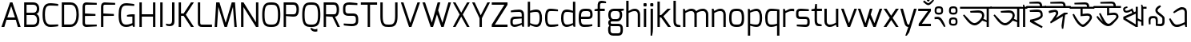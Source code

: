 SplineFontDB: 3.0
FontName: Mina-Regular
FullName: Mina
FamilyName: Mina
Weight: Regular
Copyright: Copyright (c) 2015, SAI
UComments: "2015-7-16: Created with FontForge (http://fontforge.org)"
Version: 001.000
ItalicAngle: 0
UnderlinePosition: -24
UnderlineWidth: 24
Ascent: 800
Descent: 200
InvalidEm: 0
LayerCount: 2
Layer: 0 0 "Back" 1
Layer: 1 0 "Fore" 0
XUID: [1021 37 -475828938 8093]
FSType: 0
OS2Version: 4
OS2_WeightWidthSlopeOnly: 0
OS2_UseTypoMetrics: 0
CreationTime: 1437065704
ModificationTime: 1443977463
PfmFamily: 17
TTFWeight: 400
TTFWidth: 5
LineGap: 0
VLineGap: 0
OS2TypoAscent: 917
OS2TypoAOffset: 0
OS2TypoDescent: -408
OS2TypoDOffset: 0
OS2TypoLinegap: 0
OS2WinAscent: 917
OS2WinAOffset: 0
OS2WinDescent: 408
OS2WinDOffset: 0
HheadAscent: 917
HheadAOffset: 0
HheadDescent: -408
HheadDOffset: 0
OS2SubXSize: 700
OS2SubYSize: 650
OS2SubXOff: 0
OS2SubYOff: 93
OS2SupXSize: 700
OS2SupYSize: 650
OS2SupXOff: 0
OS2SupYOff: 313
OS2StrikeYSize: 50
OS2StrikeYPos: 313
OS2CapHeight: 1274
OS2XHeight: 1274
OS2Vendor: 'PfEd'
OS2CodePages: 00000001.00000000
OS2UnicodeRanges: 80018003.80002042.00000000.00000000
MarkAttachClasses: 1
DEI: 91125
LangName: 1033
Encoding: UnicodeBmp
UnicodeInterp: none
NameList: AGL For New Fonts
DisplaySize: -48
AntiAlias: 1
FitToEm: 0
WinInfo: 2415 21 5
BeginPrivate: 0
EndPrivate
Grid
-1000 516 m 0
 2000 516 l 1024
591 574 m 25
 591 574 593 519 592 519 c 1028
-1000 636.328125 m 0
 2000 636.328125 l 1024
  Named: "1"
EndSplineSet
TeXData: 1 0 0 128000 64000 42666 271872 512000 42666 783286 444596 497025 792723 393216 433062 380633 303038 157286 324010 404750 52429 2506097 1059062 262144
BeginChars: 65536 128

StartChar: uni0985
Encoding: 2437 2437 0
Width: 960
VWidth: 0
Flags: W
HStem: 0 21G<817 885> 40 73<366.514 511.631> 446 72<320.271 643.438> 575 61<-14 817 885 971>
VStem: 674 69<283.063 418.171> 817 68<0 143 202 574>
LayerCount: 2
Fore
SplineSet
311 447 m 5
 303 499 l 5
 303 499 485 518 557 518 c 4
 558 518 558 518 559 518 c 4
 691 518 743 440 743 359 c 4
 743 337 738 314 731 292 c 4
 728 284 714 251 714 251 c 5
 817 202 l 4
 817 574 l 5
 -14 575 l 1
 -14 636 l 1
 151 636 807 636 971 636 c 1
 971 575 l 1
 885 575 l 4
 885 0 l 5
 817 0 l 5
 817 143 l 4
 679 191 l 5
 679 191 600 94 519 57 c 4
 495 46 470 40 443 40 c 4
 386 40 321 67 246 142 c 4
 214 174 104 318 79 362 c 5
 116 389 l 5
 296 194 l 6
 348 137 396 113 441 113 c 4
 459 113 477 117 494 125 c 4
 566 158 649 265 663 304 c 4
 671 325 674 344 674 361 c 4
 674 423 631 446 540 446 c 4
 489 446 311 447 311 447 c 5
EndSplineSet
Validated: 1
EndChar

StartChar: uni0986
Encoding: 2438 2438 1
Width: 1130
VWidth: 0
Flags: W
HStem: 0 21G<820 888 1003 1072> 40 73<369.514 514.631> 446 72<323.271 646.438> 575 61<-14 820 888 934 1072 1139>
VStem: 677 69<283.063 418.171> 820 68<1 143 202 574> 1003 69<0 575>
LayerCount: 2
Fore
SplineSet
820 1 m 13
 820 143 l 20
 682 191 l 5
 682 191 603 94 522 57 c 4
 498 46 473 40 446 40 c 4
 389 40 324 67 249 142 c 4
 217 174 107 318 82 362 c 5
 119 389 l 5
 299 194 l 6
 351 137 399 113 444 113 c 4
 462 113 480 117 497 125 c 4
 569 158 652 265 666 304 c 4
 674 325 677 344 677 361 c 4
 677 423 634 446 543 446 c 4
 492 446 314 447 314 447 c 5
 306 499 l 5
 306 499 488 518 560 518 c 4
 561 518 561 518 562 518 c 4
 694 518 746 440 746 359 c 4
 746 337 741 314 734 292 c 4
 731 284 717 251 717 251 c 5
 820 202 l 4
 820 574 l 5
 -14 576 l 9
 -14 636 l 17
 151 636 934 636 934 636 c 1
 934 636 996 630 1006 628 c 1
 1004 652 1002 702 1002 702 c 1
 1038 702 l 1
 1061 636 l 9
 1139 636 l 17
 1139 575 l 1
 1072 575 l 0
 1072 0 l 1
 1003 0 l 1
 1004 575 l 9
 888 575 l 20
 888 0 l 5
 820 1 l 13
EndSplineSet
Validated: 1
EndChar

StartChar: uni09A4
Encoding: 2468 2468 2
Width: 775
VWidth: 0
Flags: W
HStem: 40 73<339.514 484.596> 444 72<294.271 616.119> 575 61<-14 785>
VStem: 646 71<286.462 415.956>
LayerCount: 2
Fore
SplineSet
646 359 m 0
 646 420 605 444 514 444 c 0
 463 444 285 445 285 445 c 1
 277 497 l 1
 277 497 459 516 531 516 c 0
 532 516 532 516 533 516 c 0
 665 516 717 438 717 357 c 0
 716 334 712 314 704 292 c 0
 682 232 592 101 492 57 c 0
 468 47 443 40 416 40 c 0
 359 40 294 67 219 142 c 0
 187 174 77 318 52 362 c 1
 89 389 l 1
 269 194 l 2
 321 137 369 113 414 113 c 0
 432 113 450 117 467 125 c 0
 539 158 618 266 634 304 c 0
 643 325 646 340 646 359 c 0
785 574 m 1
 -14 575 l 1
 -14 636 l 1
 151 636 621 636 785 636 c 1
 785 574 l 1
EndSplineSet
Validated: 1
EndChar

StartChar: uni0987
Encoding: 2439 2439 3
Width: 585
VWidth: 0
Flags: W
HStem: 443 72<94.1278 405.041> 575 61<-14 406 476 596> 708 64<119.018 394.718>
VStem: 406 70<636 696.221> 429 65<303.208 423.284>
LayerCount: 2
Fore
SplineSet
321 443 m 0xe8
 270 443 94 444 94 444 c 1
 86 496 l 1
 86 496 216 515 311 515 c 0
 312 515 314 515 315 515 c 0
 485 515 494 424 494 319 c 0
 494 212 209 147 209 147 c 0
 248 125 492 -18 492 -18 c 2
 467 -65 l 1
 467 -65 244 33 94 128 c 0
 102 198 l 1
 102 198 429 251 429 342 c 0
 429 439 391 443 321 443 c 0xe8
406 636 m 0xf0
 406 690 390 708 342 708 c 0
 295 708 81 708 81 708 c 2
 77 758 l 1
 77 758 288 772 348 772 c 0
 442 772 476 714 476 636 c 0
 596 636 l 1
 596 575 l 0
 -14 575 l 1
 -14 636 l 1
 406 636 l 0xf0
EndSplineSet
Validated: 1
EndChar

StartChar: e
Encoding: 101 101 4
Width: 525
Flags: W
HStem: -5 73.9763<154.032 450.932> 225 73<124 403.251> 461 74<160.856 389.792>
VStem: 50 74<101.024 225 298 420.766> 411 74<306.569 441.221>
LayerCount: 2
Fore
SplineSet
50 268 m 0
 50 505 118 535 282 535 c 0
 407 535 485 523 485 347 c 0
 485 270 444 225 348 225 c 2
 124 225 l 1
 124 100 147 69 225 69 c 0
 239.153846154 69 253.094674556 68.9763313609 266.826126536 68.9763313609 c 0
 342.349112426 68.9763313609 411.538461538 69.6923076923 475 79 c 1
 475 23 l 1
 394 0 308 -5 225 -5 c 0
 90 -5 50 60 50 268 c 0
124 298 m 1
 348 298 l 2
 392 298 411 314 411 347 c 0
 411 452 391 461 283 461 c 0
 170 461 124 460 124 298 c 1
EndSplineSet
Validated: 1
EndChar

StartChar: uni09B9
Encoding: 2489 2489 5
Width: 585
VWidth: 0
Flags: W
HStem: 443 72<94.1278 405.041> 575 61<-14 593>
VStem: 429 65<303.208 423.284>
LayerCount: 2
Fore
SplineSet
321 443 m 0
 270 443 94 444 94 444 c 1
 86 496 l 1
 86 496 216 515 311 515 c 0
 312 515 314 515 315 515 c 0
 485 515 494 424 494 319 c 0
 494 212 209 147 209 147 c 0
 248 125 492 -18 492 -18 c 2
 467 -65 l 1
 467 -65 244 33 94 128 c 0
 102 198 l 1
 102 198 429 251 429 342 c 0
 429 439 391 443 321 443 c 0
593 575 m 0
 -14 575 l 1
 -14 636 l 1
 151 636 429 636 593 636 c 1
 593 575 l 0
EndSplineSet
Validated: 1
EndChar

StartChar: uni0989
Encoding: 2441 2441 6
Width: 750
VWidth: 0
Flags: W
HStem: -0.356499 76.9109<347.063 449.277> 358 70<390.16 603.586> 575 61<-14 325 390 527 597 759> 708 64<243.425 515.718>
VStem: 325 65<412 575> 527 70<636 696.221> 613.638 69.363<250.444 347.265>
LayerCount: 2
Fore
SplineSet
527 636 m 4
 527 690 511 708 463 708 c 0
 416 708 137 708 137 708 c 2
 133 758 l 1
 133 758 409 772 469 772 c 0
 563 772 597 714 597 636 c 0
 759 636 l 1
 759 575 l 0
 390 575 l 0
 390 412 l 1
 390 412 490 428 550 428 c 0
 632.997950811 428 683.001487567 365.597521243 683.001487567 305.791711193 c 0
 683.001487567 294.981688832 681.367806961 284.256503017 678 274 c 0
 664 232 607 134 496 41 c 0
 464.992319078 15.0894721061 435.969295509 -0.356498831844 403.949515313 -0.356498831844 c 0
 360.586555335 -0.356498831844 311.727520726 27.971530283 245 97 c 0
 198 146 113 282 74 398 c 1
 121 416 l 1
 124 411 224 225 294 150 c 0
 334.496291056 106.23787902 363.473685413 76.5544095615 397.094315935 76.5544095615 c 0
 414.947018848 76.5544095615 434.108954995 84.9241291624 457 104 c 0
 562 191 597 251 608 281 c 0
 611.864832569 291.628289565 613.638494828 301.02428234 613.638494828 309.267355338 c 0
 613.638494828 343.681100459 582.724401834 358 544 358 c 0
 497 358 325 342 325 342 c 2
 325 575 l 0
 -14 575 l 1
 -14 636 l 1
 527 636 l 4
EndSplineSet
Validated: 1
EndChar

StartChar: uni09A1
Encoding: 2465 2465 7
Width: 750
VWidth: 0
Flags: W
HStem: -0.356499 76.9109<347.063 449.277> 358 70<390.247 602.702> 575 61<-14 325 390 759>
VStem: 325 65<412 575> 613.638 69.363<249.539 347.349>
LayerCount: 2
Fore
SplineSet
678 274 m 4
 664 232 607 134 496 41 c 4
 464.992319078 15.0894721061 435.969295509 -0.356498831844 403.949515313 -0.356498831844 c 4
 360.586555335 -0.356498831844 311.727520726 27.971530283 245 97 c 4
 198 146 113 282 74 398 c 5
 121 416 l 5
 124 411 224 225 294 150 c 4
 334.496291056 106.23787902 363.473685413 76.5544095615 397.094315935 76.5544095615 c 4
 414.947018848 76.5544095615 434.108954995 84.9241291624 457 104 c 4
 562 191 597 251 608 281 c 4
 611.864832569 291.628289565 613.638494828 301.02428234 613.638494828 309.267355338 c 4
 613.638494828 343.681100459 582.724401834 358 544 358 c 4
 497 358 325 342 325 342 c 6
 325 575 l 4
 -14 575 l 1
 -14 636 l 1
 151 636 595 636 759 636 c 1
 759 575 l 0
 390 575 l 4
 390 412 l 5
 390 412 490 428 550 428 c 4
 632.997950811 428 683.001487567 365.597521243 683.001487567 305.791711193 c 4
 683.001487567 294.981688832 681.367806961 284.256503017 678 274 c 4
EndSplineSet
Validated: 1
EndChar

StartChar: uni09DC
Encoding: 2524 2524 8
Width: 750
VWidth: 0
Flags: W
HStem: -152 98<332 427> -0.356499 76.9109<347.063 449.277> 358 70<390.247 602.702> 575 61<-14 325 390 759>
VStem: 325 65<412 575> 332 95<-152 -54> 613.638 69.363<249.539 347.349>
LayerCount: 2
Fore
SplineSet
332 -132 m 2xf6
 332 -75 l 2
 332 -62 339 -54 352 -54 c 2
 406 -54 l 2
 421 -54 427 -62 427 -75 c 2
 427 -132 l 2
 427 -147 418 -152 406 -152 c 2
 352 -152 l 2
 340 -152 332 -144 332 -132 c 2xf6
678 274 m 0
 664 232 607 134 496 41 c 0
 464.992319078 15.0894721061 435.969295509 -0.356498831844 403.949515313 -0.356498831844 c 0
 360.586555335 -0.356498831844 311.727520726 27.971530283 245 97 c 0
 198 146 113 282 74 398 c 1
 121 416 l 1
 124 411 224 225 294 150 c 0
 334.496291056 106.23787902 363.473685413 76.5544095615 397.094315935 76.5544095615 c 0
 414.947018848 76.5544095615 434.108954995 84.9241291624 457 104 c 0
 562 191 597 251 608 281 c 0
 611.864832569 291.628289565 613.638494828 301.02428234 613.638494828 309.267355338 c 0
 613.638494828 343.681100459 582.724401834 358 544 358 c 0
 497 358 325 342 325 342 c 2
 325 575 l 0
 -14 575 l 1
 -14 636 l 1
 151 636 595 636 759 636 c 1
 759 575 l 0
 390 575 l 0
 390 412 l 1xfa
 390 412 490 428 550 428 c 0
 632.997950811 428 683.001487567 365.597521243 683.001487567 305.791711193 c 0
 683.001487567 294.981688832 681.367806961 284.256503017 678 274 c 0
EndSplineSet
Validated: 1
EndChar

StartChar: uni098A
Encoding: 2442 2442 9
Width: 825
VWidth: 0
Flags: W
HStem: 0.618857 75.9356<395.612 505.124> 358 70<469.16 682.586> 575 61<-14 404 469 606 676 838> 708 64<317.419 594.718>
VStem: 404 65<412 575> 606 70<636 696.221> 692.638 69.363<256.755 347.265>
LayerCount: 2
Fore
SplineSet
606 636 m 4
 606 690 590 708 542 708 c 0
 495 708 196 708 196 708 c 2
 192 758 l 1
 192 758 488 772 548 772 c 0
 642 772 676 714 676 636 c 0
 838 636 l 1
 838 575 l 0
 469 575 l 0
 469 412 l 1
 469 412 569 428 629 428 c 0
 711.997950811 428 762.001487567 365.597521243 762.001487567 305.791711193 c 0
 762.001487567 294.981688832 760.367806961 284.256503017 757 274 c 0
 743 232 605 86 552 41 c 0
 525.210970007 18.2545971755 488.969063995 0.618857063588 443.016012328 0.618857063588 c 0
 398.054546412 0.618857063588 343.796511903 17.5017124412 280 63 c 0
 225 102 135 186 68 300 c 1
 110 325 l 1
 114 321 202 216 279 136 c 1
 216 236 184 311 153 398 c 1
 200 416 l 1
 203 411 292 235 350 150 c 0
 380.045635299 106.23787902 412.224399617 76.5544095615 449.322867585 76.5544095615 c 0
 469.022317502 76.5544095615 490.108954995 84.9241291624 513 104 c 0
 618 191 676 251 687 281 c 0
 690.864832569 291.628289565 692.638494828 301.02428234 692.638494828 309.267355338 c 0
 692.638494828 343.681100459 661.724401834 358 623 358 c 0
 576 358 404 342 404 342 c 2
 404 575 l 0
 -14 575 l 1
 -14 636 l 1
 606 636 l 4
EndSplineSet
Validated: 1
EndChar

StartChar: uni0995
Encoding: 2453 2453 10
Width: 860
VWidth: 0
Flags: W
HStem: 0 21G<380.5 514.044> 575 61<-14 449 514 872>
VStem: 449 65<82 457 532 574> 729.146 71.5596<300.312 386.125>
LayerCount: 2
Fore
SplineSet
515 457 m 1
 514 0 l 1
 449 0 l 1
 312 102 131 237 71 281 c 1
 71 362 l 1
 449 532 l 0
 449 574 l 1
 -14 575 l 1
 -14 636 l 1
 151 636 708 636 872 636 c 1
 872 575 l 1
 514 575 l 0
 515 532 l 1
 701 465 l 2
 749.154296875 449.19921875 800.705078125 411.88671875 800.705078125 348.375976562 c 0
 800.705078125 327.4765625 795.122070312 303.740234375 782 277 c 0
 761 233 735 199 700 164 c 1
 647 189 l 2
 648 190 716 307 716 307 c 2
 724.978515625 321.963867188 729.145507812 335.150390625 729.145507812 346.802734375 c 0
 729.145507812 377.979492188 699.315429688 398.168945312 652 412 c 2
 515 457 l 1
449 82 m 0
 449 459 l 8
 142 316 l 0
 449 82 l 0
EndSplineSet
Validated: 524289
EndChar

StartChar: uni098B
Encoding: 2443 2443 11
Width: 800
VWidth: 0
Flags: W
HStem: 0 21G<405.5 539> 451 60<149.053 266.926> 575 61<713 812>
VStem: 80 59<520.063 583.756> 474 65<82 198 271 418 491 636> 648 65<39 160 219 575>
LayerCount: 2
Fore
SplineSet
648 160 m 0
 539 198 l 0
 539 0 l 1
 474 0 l 1
 337 83 146 202 86 240 c 1
 86 321 l 1
 366 443 l 25
 337 505 l 2
 337 505 254 451 188 451 c 4
 157 451 129 458 109 479 c 4
 92 497 80 532 80 557 c 0
 80 580 87.806640625 597.20703125 106 614 c 0
 132 638 209 648 209 648 c 1
 221 609 l 2
 221 609 185.208984375 594.557617188 158 583 c 0
 144.822265625 577.40234375 139 566 139 554 c 0
 139 545 143 532 152 523 c 0
 162 513 178 511 190 511 c 0
 255 511 365 589 365 589 c 2
 422 468 l 0
 474 491 l 0
 474 636 l 1
 539 636 l 16
 539 271 l 0
 648 219 l 0
 648 636 l 1
 646 660 643 702 643 702 c 1
 679 702 l 1
 702 636 l 1
 812 636 l 17
 812 575 l 1
 713 575 l 0
 713 39 l 1
 648 39 l 1
 648 160 l 0
474 82 m 0
 474 418 l 8
 157 275 l 0
 474 82 l 0
EndSplineSet
Validated: 524289
EndChar

StartChar: uni099D
Encoding: 2461 2461 12
Width: 775
VWidth: 0
Flags: W
HStem: 0 21G<378.5 512> 575 61<-14 447 686 790>
VStem: 447 65<82 198 271 459 532 575> 621 65<39 160 219 575>
LayerCount: 2
Fore
SplineSet
512 271 m 0
 621 219 l 0
 621 636 l 1
 619 660 616 702 616 702 c 1
 652 702 l 1
 675 636 l 1
 790 636 l 17
 790 575 l 1
 686 575 l 0
 686 39 l 1
 621 39 l 1
 621 160 l 0
 512 198 l 0
 512 0 l 1
 447 0 l 1
 310 102 129 237 69 281 c 1
 69 362 l 1
 447 532 l 0
 447 575 l 9
 -14 575 l 17
 -14 636 l 1
 151 636 512 636 512 636 c 16
 512 271 l 0
447 82 m 0
 447 459 l 8
 140 316 l 0
 447 82 l 0
EndSplineSet
Validated: 1
EndChar

StartChar: uni09A7
Encoding: 2471 2471 13
Width: 575
VWidth: 0
Flags: W
HStem: 0 21G<378.5 512> 575 61<512 587> 606.29 55.7998<160.3 291.959>
VStem: 88.4199 62.707<516.104 597.539> 447 65<77 459 528 575>
LayerCount: 2
Fore
SplineSet
273 450 m 1xb8
 447 528 l 0
 448 636 l 1
 446 660 443 702 443 702 c 1
 479 702 l 1
 502 636 l 9
 587 636 l 17
 587 575 l 1
 512 575 l 0xd8
 512 0 l 17
 447 0 l 1
 310 102 129 237 69 281 c 1
 69 358 l 1
 205 419.513671875 l 1
 205 419.513671875 98 481 90 534 c 0
 89.0888671875 540.036132812 88.419921875 546.204101562 88.419921875 552.463867188 c 0
 88.419921875 599.310546875 118.483398438 653.943359375 167 661 c 0
 171.954101562 661.75390625 177.40625 662.08984375 183.192382812 662.08984375 c 0
 231.13671875 662.08984375 302 639 302 639 c 1
 292 599 l 2
 292 599 236.110351562 606.290039062 204.51953125 606.290039062 c 0
 201.009765625 606.290039062 197.799804688 606.200195312 195 606 c 0
 172.469726562 604.197265625 151.126953125 584.526367188 151.126953125 554.307617188 c 0
 151.126953125 550.995117188 151.443511981 547.56152332 152 544 c 0
 157 512 273 450 273 450 c 1xb8
447 77 m 0
 447 459 l 8
 135 315 l 0
 447 77 l 0
EndSplineSet
Validated: 524289
EndChar

StartChar: uni09AC
Encoding: 2476 2476 14
Width: 600
VWidth: 0
Flags: W
HStem: 0 21G<378.5 512.035> 575 61<-14 447 513 615>
VStem: 447 65<82 459 532 575>
LayerCount: 2
Fore
SplineSet
513 575 m 17
 512 0 l 1
 447 0 l 1
 310 102 129 237 69 281 c 1
 69 362 l 1
 447 532 l 0
 447 575 l 9
 -14 575 l 17
 -14 636 l 1
 151 636 615 636 615 636 c 21
 615 575 l 13
 513 575 l 17
447 82 m 0
 447 459 l 8
 140 316 l 0
 447 82 l 0
EndSplineSet
Validated: 1
EndChar

StartChar: uni09B0
Encoding: 2480 2480 15
Width: 608
VWidth: 0
Flags: W
HStem: -8.43359 97.9033<127.673 223> 0 21G<385.5 519.035> 575 61<-14 454 520 620>
VStem: 127.673 95.3271<-8.43359 89.4697> 454 65<82 459 532 575>
LayerCount: 2
Fore
SplineSet
127.672851562 11.318359375 m 6xb8
 127.672851562 68 l 6
 127.672851562 80.8818359375 134.543945312 89.4697265625 148.284179688 89.4697265625 c 6
 201.530273438 89.4697265625 l 6
 216.989257812 89.4697265625 223 81.740234375 223 68 c 6
 223 11.318359375 l 6
 223 -4.1396484375 213.552734375 -8.43359375 201.530273438 -8.43359375 c 6
 148.284179688 -8.43359375 l 6
 136.26171875 -8.43359375 127.672851562 -0.705078125 127.672851562 11.318359375 c 6xb8
520 575 m 21
 519 0 l 5
 454 0 l 5x78
 317 102 136 237 76 281 c 5
 76 362 l 5
 454 532 l 4
 454 575 l 13
 -14 575 l 17
 -14 636 l 1
 151 636 620 636 620 636 c 17
 620 575 l 9
 520 575 l 21
454 82 m 4
 454 459 l 12
 147 316 l 4
 454 82 l 4
EndSplineSet
Validated: 524289
EndChar

StartChar: uni098F
Encoding: 2447 2447 16
Width: 700
VWidth: 0
Flags: W
HStem: -0 72<242.42 416.639> 556 74<399.532 531.126>
VStem: 553 69<152 533.946> 575 47<0 26.7273>
LayerCount: 2
Fore
SplineSet
222 435 m 2xe0
 192 473 l 1
 265 541 381 630 461 630 c 0
 559 630 622 589 622 463 c 2xe0
 622 0 l 1
 575 0 l 1xd0
 553 84 l 2
 553 84 411 0 327 0 c 0
 321 0 314 -0 306 -0 c 0
 263 -0 198 6 143 89 c 0
 118 127 82 206 65 254 c 1
 105 279 l 1
 200 138 l 2
 239 80 281 72 309 72 c 0
 311 72 312 72 314 72 c 0
 403 72 553 152 553 152 c 1
 553 473 l 1
 553 531 518 556 472 556 c 0
 404 556 222 435 222 435 c 2xe0
EndSplineSet
Validated: 1
EndChar

StartChar: uni0990
Encoding: 2448 2448 17
Width: 850
VWidth: 0
Flags: W
HStem: -0 72<242.42 416.639> 279 70<622 695.773> 556 74<399.532 531.126>
VStem: 553 69<152 279 349 533.946> 575 47<0 26.7273> 713 64<367.233 632.575>
LayerCount: 2
Fore
SplineSet
622 279 m 0xf4
 622 0 l 1
 575 0 l 1xec
 553 84 l 2
 553 84 411 0 327 0 c 0
 321 0 314 -0 306 -0 c 0
 263 -0 198 6 143 89 c 0
 118 127 82 206 65 254 c 1
 105 279 l 1
 200 138 l 2
 239 80 281 72 309 72 c 0
 311 72 312 72 314 72 c 0
 403 72 553 152 553 152 c 1
 553 473 l 1
 553 531 518 556 472 556 c 0
 404 556 222 435 222 435 c 2
 192 473 l 1
 265 541 381 630 461 630 c 0
 559 630 622 589 622 463 c 2
 622 349 l 0
 676 349 713 365 713 413 c 0
 713 460 713 739 713 739 c 2
 763 743 l 1
 763 743 777 467 777 407 c 0
 777 313 700 279 622 279 c 0xf4
EndSplineSet
Validated: 1
EndChar

StartChar: uni099E
Encoding: 2462 2462 18
Width: 925
VWidth: 0
Flags: W
HStem: 0 72<247.42 421.639> 103 63<639 781.981> 278 60<682 783.639> 444 56<627 699.333> 454 65<627.823 784.713> 554 76<404.888 537.482>
VStem: 558 69<174 444 500 533.558> 580 47<0 26.7273> 788 71<170.276 272.459 343.875 450.189>
LayerCount: 2
Fore
SplineSet
627 500 m 1xf680
 630 501 705 519 742 519 c 0
 806 519 860 518 860 405 c 2
 860 397 l 2
 860 364 856 317 815 311 c 1
 856 304 859 257 859 224 c 2
 859 215 l 2
 859 103 806 103 742 103 c 0
 706 103 627 124 627 124 c 0
 627 0 l 1
 580 0 l 1xed80
 558 84 l 2
 558 84 416 0 332 0 c 0
 326 0 319 0 311 0 c 0
 268 0 203 6 148 89 c 0
 123 127 87 206 70 254 c 1
 110 279 l 1
 205 138 l 2
 244 80 286 72 314 72 c 0
 316 72 317 72 319 72 c 0
 408 72 558 152 558 152 c 1
 558 473 l 1
 558 531 523 554 477 554 c 0
 409 554 227 435 227 435 c 2
 197 473 l 1
 270 541 392 630 472 630 c 0
 570 630 627 575 627 500 c 1xf680
626 174 m 0
 730 166 l 2
 734 166 738 166 742 166 c 0
 768 166 788 176 788 208 c 2
 788 229 l 2
 788 267 772 278 735 278 c 2
 682 278 l 17
 682 302 682 338 682 338 c 25
 735 338 l 2
 772 338 788 349 788 387 c 2
 788 412 l 2
 788 445 769 454 744 454 c 0xee80
 740 454 725 454 720 453 c 2
 627 444 l 2xf680
 626 174 l 0
EndSplineSet
Validated: 1
EndChar

StartChar: uni099F
Encoding: 2463 2463 19
Width: 610
VWidth: 0
Flags: W
HStem: 0 71<163.774 274.966> 337 66<269 457.897> 337 58<269 405.344> 575 61<-13 80 147 416 486 620> 708 64<132.908 404.718>
VStem: 80 67<86.6083 574> 416 70<636 696.221> 468 72<241.198 324.635>
LayerCount: 2
Fore
SplineSet
269 337 m 1xdd
 269 337 263 395 263 395 c 1xbd
 316 401 372 403 407 403 c 0
 423 403 435 403 439 402 c 1
 510 399 540 346 540 297 c 0xdd
 540 271 532 243 516 222 c 0
 432 112 279 0 208 0 c 0
 143 0 80 37 80 159 c 2
 80 574 l 1
 -13 575 l 1
 -13 636 l 1
 416 636 l 0
 416 690 400 708 352 708 c 0
 305 708 47 708 47 708 c 2
 43 758 l 1
 43 758 298 772 358 772 c 0
 452 772 486 714 486 636 c 0xde
 620 636 l 1
 620 575 l 1
 147 575 l 17
 147 166 l 1
 147 106 163 71 212 71 c 0
 267 71 373 150 437 229 c 0
 459 256 468 277 468 292 c 0
 468 332 416 337 367 337 c 0
 339 337 269 337 269 337 c 1xdd
EndSplineSet
Validated: 1
EndChar

StartChar: uni09A2
Encoding: 2466 2466 20
Width: 600
VWidth: 0
Flags: W
HStem: 0 71<158.774 269.966> 337 66<264 452.897> 337 58<264 400.344> 575 61<-14 75 142 612>
VStem: 75 67<86.6083 575> 463 72<241.198 324.635>
LayerCount: 2
Fore
SplineSet
142 575 m 17xdc
 142 166 l 1
 142 106 158 71 207 71 c 0
 262 71 368 150 432 229 c 0
 454 256 463 277 463 292 c 0
 463 332 411 337 362 337 c 0
 334 337 264 337 264 337 c 1xdc
 264 337 258 395 258 395 c 5xbc
 311 401 367 403 402 403 c 4
 418 403 430 403 434 402 c 5
 505 399 535 346 535 297 c 4
 535 271 527 243 511 222 c 0
 427 112 274 0 203 0 c 0
 138 0 75 37 75 159 c 2
 75 575 l 9
 -14 575 l 17
 -14 636 l 1
 151 636 448 636 612 636 c 1
 612 575 l 9
 142 575 l 17xdc
EndSplineSet
Validated: 1
EndChar

StartChar: uni09DD
Encoding: 2525 2525 21
Width: 600
VWidth: 0
Flags: W
HStem: -164 98<194 289> 0 71<155.774 266.966> 337 66<261 449.897> 337 58<261 397.344> 575 61<-14 72 139 613>
VStem: 72 67<86.6083 575> 194 95<-164 -66> 460 72<241.198 324.635>
LayerCount: 2
Fore
SplineSet
613 575 m 9xef
 139 575 l 17
 139 166 l 1
 139 106 155 71 204 71 c 0
 259 71 365 150 429 229 c 0
 451 256 460 277 460 292 c 0
 460 332 408 337 359 337 c 0
 331 337 261 337 261 337 c 1xef
 261 337 255 395 255 395 c 1xdf
 308 401 364 403 399 403 c 0
 415 403 427 403 431 402 c 1
 502 399 532 346 532 297 c 0
 532 271 524 243 508 222 c 0
 424 112 271 0 200 0 c 0
 135 0 72 37 72 159 c 2
 72 575 l 9
 -14 575 l 17
 -14 636 l 1
 151 636 449 636 613 636 c 1
 613 575 l 9xef
194 -144 m 2
 194 -87 l 2
 194 -74 201 -66 214 -66 c 2
 268 -66 l 2
 283 -66 289 -74 289 -87 c 2
 289 -144 l 2
 289 -159 280 -164 268 -164 c 2
 214 -164 l 2
 202 -164 194 -156 194 -144 c 2
EndSplineSet
Validated: 1
EndChar

StartChar: uni09AF
Encoding: 2479 2479 22
Width: 670
VWidth: 0
Flags: W
HStem: 0 21G<441.5 575.035> 575 61<-14 115 147 510 576 683>
VStem: 304.048 88.1683<380.118 431.281> 510 65<82 575>
LayerCount: 2
Fore
SplineSet
115 575 m 4
 -14 575 l 1
 -14 636 l 1
 151 636 683 636 683 636 c 17
 683 575 l 9
 576 575 l 17
 575 0 l 1
 510 0 l 1
 373 69 187 167 127 197 c 1
 126 272 l 1
 248.250252525 352.46852065 304.048462473 386.241011379 304.048462473 408.984650997 c 0
 304.048462473 415.635593275 299.276833205 421.343394387 290 427 c 0
 250 452 102 545 102 545 c 6
 115 575 l 4
147 575 m 5
 147 575 258.419486178 523.054156706 328 481 c 0
 364.286491069 459.068604299 392.216796875 438.158203125 392.216796875 414.08984375 c 0
 392.216796875 377.799804688 340.083984375 329.782226562 203 242 c 1
 510 82 l 0
 510 575 l 0
 147 575 l 5
EndSplineSet
Validated: 524289
EndChar

StartChar: uni09DF
Encoding: 2527 2527 23
Width: 670
VWidth: 0
Flags: W
HStem: -56 97<204 299> 0 21G<440.5 574.035> 575 61<-14 105 139 505 575 682>
VStem: 204 95<-56 41> 303.048 83.1682<380.053 431.095> 509 65<82 575>
LayerCount: 2
Fore
SplineSet
204 -37 m 2xbc
 204 20 l 2
 204 33 211 41 224 41 c 2
 278 41 l 2
 293 41 299 34 299 20 c 2
 299 -37 l 2
 299 -52 290 -56 278 -56 c 2
 224 -56 l 2
 212 -56 204 -49 204 -37 c 2xbc
105 575 m 0
 -14 575 l 1
 -14 636 l 1
 151 636 682 636 682 636 c 17
 682 575 l 9
 575 575 l 17
 574 0 l 1
 509 0 l 1x7c
 372 69 186 167 126 197 c 1
 125 272 l 1
 247.250252525 352.46852065 303.048462473 386.241011379 303.048462473 408.984650997 c 0
 303.048462473 415.635593275 298.276833205 421.343394387 289 427 c 0
 249 452 86 547 86 547 c 2
 105 575 l 0
139 575 m 4
 139 575 257.419486178 523.054156706 327 481 c 0
 363.286491069 459.068604299 386.216673423 440.158278427 386.216673423 416.090017749 c 0
 386.216673423 379.799404996 334.084396004 331.782113231 197 244 c 1
 509 82 l 0
 505 575 l 4
 139 575 l 4
EndSplineSet
Validated: 1
EndChar

StartChar: uni09B7
Encoding: 2487 2487 24
Width: 610
VWidth: 0
Flags: W
HStem: 0 21G<406.5 540.035> 335 64<378.25 475> 575 61<-14 103 132 475 541 622>
VStem: 475 65<70 335 399 575>
LayerCount: 2
Fore
SplineSet
103 575 m 0
 -14 575 l 1
 -14 636 l 1
 151 636 622 636 622 636 c 17
 622 575 l 9
 541 575 l 17
 540 0 l 1
 475 0 l 1
 338 69 147 166 87 196 c 1
 86 271 l 1
 195 339 257 371 257 394 c 0
 257 406 252 414 238 424 c 0
 213.587890625 441.4375 86 544 86 544 c 6
 103 575 l 0
132 575 m 17
 132 575 245 493 298 461 c 0
 323 446 402 399 475 399 c 0
 475 575 l 0
 132 575 l 17
475 335 m 0
 397 335 340 363 340 363 c 1
 340 363 236 293 151 238 c 1
 475 70 l 0
 475 335 l 0
EndSplineSet
Validated: 524289
EndChar

StartChar: uni09AB
Encoding: 2475 2475 25
Width: 876
VWidth: 0
Flags: W
HStem: 0 21G<424.5 558.046> 432 61<559 723.115> 575 61<-14 104 139 885>
VStem: 303 81<379.507 431.383> 493 65<75 432> 741 70<321.78 414.661>
LayerCount: 2
Fore
SplineSet
139 575 m 5
 139 575 257 523 327 481 c 4
 362 460 384 440 384 415 c 4
 384 376 332 327 193 238 c 5
 493 75 l 4
 493 493 l 4
 701 493 l 22
 753 493 811 443 811 370 c 4
 811 348 806 325 794 300 c 4
 772 256 746 222 711 186 c 5
 659 212 l 6
 660 213 728 329 728 329 c 6
 737 344 741 358 741 371 c 4
 741 407 710 432 664 432 c 6
 559 432 l 4
 558 0 l 5
 493 0 l 5
 356 69 186 167 126 197 c 5
 125 272 l 5
 247 352 303 386 303 409 c 4
 303 416 298 421 289 427 c 4
 249 452 93 543 93 543 c 6
 104 575 l 4
 -14 575 l 1
 -14 636 l 1
 151 636 885 636 885 636 c 17
 885 575 l 0
 139 575 l 5
EndSplineSet
Validated: 1
EndChar

StartChar: uni0998
Encoding: 2456 2456 26
Width: 645
VWidth: 0
Flags: W
HStem: 0 21G<437.5 571.035> 575 61<-10 133 179.707 506 572 656>
VStem: 77 65<435.251 519.241> 506 65<78 575>
LayerCount: 2
Fore
SplineSet
191 575 m 1
 159 518 142 494 142 469 c 0
 142 460 142 452 150 443 c 0
 169.719726562 420.815429688 310 413 390 409 c 1
 394 394 411 329 411 329 c 1
 411 329 292 260 205 212 c 1
 506 78 l 0
 506 575 l 0
 191 575 l 1
133 575 m 1
 -10 575 l 1
 -10 636 l 1
 155 636 656 636 656 636 c 17
 656 575 l 9
 572 575 l 17
 571 0 l 1
 506 0 l 1
 369 63 183 147 123 172 c 1
 122 247 l 1
 213 296 322 354 322 354 c 1
 322 354 319 354 314 354 c 0
 276 354 119 357 89 408 c 0
 81 422 77 436 77 451 c 0
 77 492 94 512 133 575 c 1
EndSplineSet
Validated: 524289
EndChar

StartChar: uni09AD
Encoding: 2477 2477 27
Width: 850
VWidth: 0
Flags: W
HStem: 37 75<363.864 504.38> 286 68<371.552 569.472> 340 85<612.14 671.224> 456 60.0979<371.122 500> 456 50<395.025 500> 575 61<-14 860>
VStem: 305 65<356.449 454.844> 692 79<245.224 318.398>
LayerCount: 2
Fore
SplineSet
645 340 m 0xa7
 637 337 572 286 546 286 c 0
 477 286 433 286 391 286 c 0
 360 286 305 304 305 359 c 0
 305 388 305 398 305 428 c 0
 305 464 315 492 330 504 c 0
 341.945945946 513.135135135 366.236669102 516.097881665 392.722760745 516.097881665 c 0xd7
 441.620160701 516.097881665 505 506 505 506 c 1x8f
 500 456 l 2
 500 456 427 456 387 456 c 0
 370 456 370 430 370 414 c 0
 370 401 371 393 371 377 c 0
 371 363 385 354 401 354 c 0
 426 354 468 354 524 354 c 0xd7
 549 354 633 421 644 424 c 0
 646 425 648 425 650 425 c 0
 692 425 771 310 771 264 c 0
 771 258 770 254 769 251 c 0
 742 190 606 109 513 57 c 0
 491 44 466 37 438 37 c 0
 382 37 315 67 240 142 c 0
 208 174 106 303 73 362 c 1
 110 393 l 1
 290 194 l 2
 342 138 391 112 435 112 c 0
 453 112 471 116 488 125 c 0
 553 159 672 229 691 270 c 0
 692 272 692 274 692 277 c 0
 692 295 659 340 647 340 c 0
 646 340 646 340 645 340 c 0xa7
860 574 m 1
 -14 575 l 1
 -14 636 l 1
 151 636 696 636 860 636 c 1
 860 574 l 1
EndSplineSet
Validated: 524289
EndChar

StartChar: uni0996
Encoding: 2454 2454 28
Width: 750
VWidth: 0
Flags: W
HStem: 0 21G<513.5 647> 450.622 62.9746<164.998 297.321> 575 62<647 761>
VStem: 94.1729 62.1426<522.986 578.523> 582 65<82 575>
LayerCount: 2
Fore
SplineSet
510 390 m 0
 221 257 l 0
 582 82 l 0
 582 636 l 0
 580 660 577 702 577 702 c 1
 613 702 l 1
 636 637 l 1
 761 637 l 17
 761 575 l 1
 647 575 l 1
 647 0 l 17
 582 0 l 1
 445 67 202 189 142 219 c 1
 142 300 l 1
 425 426 l 1
 425 426 411 466 406 485 c 0
 398 515 386 506 386 506 c 2
 386 506 287.709960938 450.622070312 206.05078125 450.622070312 c 0
 174.828125 450.622070312 145.745117188 458.42578125 125 480 c 0
 107.823242188 497.731445312 94.1728515625 527.5234375 94.1728515625 552.572265625 c 0
 94.1728515625 572.73046875 101.717773438 597.055664062 120 614 c 0
 154 646 247 653 247 653 c 1
 259 614 l 2
 259 614 204 591 177 578 c 0
 163.60546875 571.59375 156.315429688 561.45703125 156.315429688 550.35546875 c 0
 156.315429688 542.393554688 160.064453125 533.935546875 168 526 c 0
 176.435546875 517.205078125 189.833007812 513.596679688 206.138671875 513.596679688 c 0
 280.678710938 513.596679688 413 589 413 589 c 2
 413 589 417.3359375 591.2265625 423.76171875 591.2265625 c 0
 436.106445312 591.2265625 451.294921875 582.509765625 465 535 c 0
 480 483 510 390 510 390 c 0
EndSplineSet
Validated: 524289
EndChar

StartChar: uni09A5
Encoding: 2469 2469 29
Width: 650
VWidth: 0
Flags: W
HStem: 0 21G<438.5 577> 533 72.0107<85.0734 333.609> 575 61<577 659>
VStem: 348 69<415.883 516.928> 512 65<82 575> 512 38<677.684 702>
LayerCount: 2
Fore
SplineSet
237 533 m 0xd4
 186 533 85 534 85 534 c 1
 77 586 l 1
 77 586 167.993164062 605 235 605 c 0
 235.994140625 605 238.982421875 605.010742188 239.96484375 605.010742188 c 0
 396.3671875 605.010742188 417 548.219726562 417 441 c 0
 417 333 185 266 185 266 c 0
 512 82 l 0xd8
 512 702 l 0
 550 702 l 1xd4
 569 636 l 9
 659 636 l 17
 659 575 l 1
 577 575 l 0
 577 0 l 17xb8
 512 0 l 1
 365 84 168 194 108 231 c 1
 107 317 l 1
 107 317 348 375 348 454 c 0
 348 514 338 533 237 533 c 0xd4
EndSplineSet
Validated: 524289
EndChar

StartChar: uni099A
Encoding: 2458 2458 30
Width: 620
VWidth: 0
Flags: W
HStem: 0 71<169.774 287.331> 575 61<-10 86 153 631>
VStem: 86 67<86.6083 408 463 574> 473 71<242.424 343.49>
LayerCount: 2
Fore
SplineSet
153 408 m 0
 153 166 l 1
 153 106 169 71 218 71 c 0
 273 71 388 144 443 229 c 0
 465 263 473 288 473 307 c 0
 473 343 449 347 415 355 c 0
 409.159179688 356.374023438 397.987304688 358.9375 393 360 c 0
 285 383 153 408 153 408 c 0
153 463 m 4
 153 463 224.893554688 455.365234375 262 451 c 4
 381 437 405 434 434 429 c 4
 436.95703125 428.490234375 439 428 440 428 c 5
 514 414 544 369 544 312 c 0
 544 283 530.532226562 251.840820312 519 230 c 0
 453 105 285 0 214 0 c 0
 149 0 86 37 86 159 c 2
 86 574 l 1
 -10 575 l 1
 -10 636 l 1
 155 636 467 636 631 636 c 1
 631 575 l 1
 153 575 l 17
 153 463 l 4
EndSplineSet
Validated: 524289
EndChar

StartChar: uni099B
Encoding: 2459 2459 31
Width: 670
VWidth: 0
Flags: W
HStem: 174 82<151.064 215.307> 575 61<-14 79 146 682>
VStem: 79 67<259.941 463 516 574> 363 70<344.354 404.797> 528 66<254.791 377.555>
LayerCount: 2
Fore
SplineSet
343 345 m 0
 349 349 363 359 363 379 c 0
 363 415 339 424 305 432 c 0
 299.159179688 433.374023438 287.987304688 435.9375 283 437 c 0
 175 460 146 463 146 463 c 1
 146 317 l 1
 147 273 156 256 175 256 c 0
 184 256 196.377929688 260.241210938 211 268 c 0
 260 294 337 341 343 345 c 0
428.66796875 405 m 17
 428.66796875 405 433 390.063476562 433 381 c 0
 433 349 417 316 373 289 c 0
 329 262 263.025390625 222.956054688 207 190 c 0
 190 180 171 174 153 174 c 0
 114 174 79 205 79 289 c 2
 79 574 l 1
 -14 575 l 1
 -14 636 l 1
 151 636 518 636 682 636 c 1
 682 575 l 1
 146 575 l 1
 146 516 l 0
 146 516 234.904440903 504.374015334 292 496 c 4
 367 485 409.327148438 478.064453125 482 461 c 4
 551.937898117 444.577746594 594 417 594 342 c 0
 594 314 587.897460938 274.482421875 582 244 c 0
 566.490234375 163.838867188 320 101 320 101 c 0
 374 81 620 -13 620 -13 c 2
 605 -61 l 1
 605 -61 412 -20 216 70 c 0
 224 143 l 1
 224 143 503.732421875 207.975585938 522 278 c 0
 528 301 528 312 528 337 c 0
 528 364 521.306640625 374.267578125 483 389 c 0
 458.840820312 398.291992188 428.66796875 405 428.66796875 405 c 17
EndSplineSet
Validated: 524289
EndChar

StartChar: uni0999
Encoding: 2457 2457 32
Width: 785
Flags: W
HStem: -2.83784 75.3479<350.991 458.666> 287 70<409.085 612.608> 428 59<410 557.76> 577 57<419.185 559.907>
VStem: 348.912 61.0419<341 428 497.002 568.075> 562 55<491.683 573.301> 613.148 68.3694<209.238 282.735>
LayerCount: 2
Fore
SplineSet
347 287 m 8xfa
 347 435 l 2
 347 435 276 456 221 484 c 0
 196.287109375 496.581054688 185 503 185 503 c 2
 208 549 l 1
 349 497 l 2
 349 497 348.912109375 499.350585938 348.912109375 503.3984375 c 0
 348.912109375 522.958984375 350.971428571 574.142857143 375 599 c 0
 398 623 417 634 477 634 c 0
 583 634 617 633 617 526 c 0xfc
 617 461 609 428 532 428 c 2
 410 428 l 1
 409 427 409 365 409 341 c 1
 409 341 526 357 569 357 c 0
 643.427764148 357 681.517752286 318.931853705 681.517752286 265.574318803 c 0
 681.517752286 248.67529716 677.697056605 230.242641512 670 211 c 0
 654 170 559 90 496 37 c 0
 465.823026397 11.7836247973 437.525795164 -2.83783886052 406.516624069 -2.83783886052 c 0
 362.51265701 -2.83783886052 313.047548795 26.6059840053 245 97 c 0
 198 146 113 282 74 398 c 1
 121 416 l 1
 124 411 226 225 294 150 c 0
 335.054793379 104.234000824 366.597246728 72.5100274044 403.565557213 72.5100274044 c 0
 421.52547201 72.5100274044 440.765999176 79.9975287817 463 97 c 0
 511 134 583 190 598 218 c 0
 608.03649392 236.400238853 613.148350897 250.099687897 613.148350897 260.22166733 c 0
 613.148350897 280.355211928 592.923362768 286.334549797 551 287 c 0
 522 287 417 287 347 287 c 8xfa
410 487 m 1
 515 487 l 2
 547 487 562 499 562 524 c 0
 562 576 561 577 484 577 c 0
 425.824709689 577 409.953974412 571.359392662 409.953974412 494.449384101 c 0
 409.953974412 492.037046543 409.969588172 489.554593564 410 487 c 1
EndSplineSet
Validated: 524289
EndChar

StartChar: uni09A8
Encoding: 2472 2472 33
Width: 645
VWidth: 0
Flags: W
HStem: 0 21G<488 555> 362.225 70.1726<181.576 330.97> 575 61<-14 488 555 655>
VStem: 89.3553 68.3918<229.747 337.85> 488 67<0 290 363 574>
LayerCount: 2
Fore
SplineSet
488 290 m 0
 488 290 358 341 244 361 c 0
 239.426076602 361.802442701 234.996430135 362.225323175 230.707858229 362.225323175 c 0
 186.444374688 362.225323175 157.747141609 320.187196362 157.747141609 281.704632379 c 0
 157.747141609 270.055743528 160.376689154 258.732653387 166 249 c 0
 194 203 282 118 282 118 c 1
 282 118 253 72 253 72 c 1
 253 72 156 150 135 172 c 0
 104.880634567 204.671854029 89.3553127274 248.028632832 89.3553127274 289.431560212 c 0
 89.3553127274 329.131693282 103.629863152 367.035383679 133 392 c 0
 168.503354419 422.177851256 208.908607296 432.397973075 246.964348702 432.397973075 c 0
 273.222093212 432.397973075 298.361296403 427.532438822 320 421 c 0
 406.010447409 395.034581913 434 383 488 363 c 0
 488 574 l 1
 -14 575 l 1
 -14 636 l 1
 151 636 491 636 655 636 c 1
 655 575 l 1
 555 575 l 1
 555 0 l 25
 488 0 l 17
 488 290 l 0
EndSplineSet
Validated: 524289
EndChar

StartChar: uni09A3
Encoding: 2467 2467 34
Width: 620
VWidth: 0
Flags: W
HStem: 0 21G<462 531> 538.592 68.2524<170.512 328.632> 575 61<531 632>
VStem: 77.3553 68.3918<406.747 513.054> 462 69<0 474.527 540 575>
LayerCount: 2
Fore
SplineSet
531 575 m 0xb8
 531 0 l 1
 462 0 l 1
 462 465 l 1
 440 473 346 524 232 538 c 0
 228.707465447 538.399095097 225.484614535 538.591627969 222.335916795 538.591627969 c 0
 176.018837109 538.591627969 145.747141609 496.931050812 145.747141609 458.264707012 c 0
 145.747141609 446.868633322 148.376689154 435.732653387 154 426 c 0
 182 380 270 295 270 295 c 1
 270 295 241 249 241 249 c 1
 241 249 144 327 123 349 c 0
 92.880634567 381.671854029 77.3553127274 425.028632832 77.3553127274 466.431560212 c 0
 77.3553127274 506.131693282 91.6298631522 544.035383679 121 569 c 0
 155.547608888 598.365467554 199.378285507 606.844032712 237.792922667 606.844032712 c 0xd8
 266.094284206 606.844032712 291.455945777 602.242065185 308 598 c 0
 394 575 408 561 462 540 c 1
 462 636 l 16
 484 702 l 1
 531 702 l 1
 531 636 l 8
 632 636 l 17
 632 575 l 1
 531 575 l 0xb8
EndSplineSet
Validated: 1
EndChar

StartChar: uni0997
Encoding: 2455 2455 35
Width: 630
VWidth: 0
Flags: W
HStem: 0 21G<469 538> 502 62<437.84 470.617> 549.388 71.3906<191.923 350.654> 575 61<538 641>
VStem: 84.8506 82.9395<446.022 515.932> 289.035 71.0049<258.289 339.419> 470.617 67.3828<0 502 564 575>
LayerCount: 2
Fore
SplineSet
470.6171875 502 m 0xde
 288 541 l 0
 265.241210938 546.090820312 247.7734375 549.387695312 233.770507812 549.387695312 c 0
 201.01171875 549.387695312 187.213867188 531.342773438 169 476 c 0
 168.181640625 473.545898438 167.790039062 471.240234375 167.790039062 469.06640625 c 0
 167.790039062 442.001953125 228.537109375 435.140625 285 412 c 0
 323 397 333 386 342 361 c 0
 347 348 358 297 360 265 c 0
 360.026367188 264.563476562 360.040039062 264.125 360.040039062 263.68359375 c 0
 360.040039062 230.756835938 286.756835938 184.338867188 194 135 c 1
 164 182 l 1
 207.477539062 210.65625 289.03515625 264.698242188 289.03515625 286.23828125 c 0
 289.03515625 286.497070312 289.0234375 286.750976562 289 287 c 0
 287 307 284 334 260 344 c 0
 198.75 368.682617188 84.8505859375 391.694335938 84.8505859375 448.177734375 c 0
 84.8505859375 453.48046875 85.8544921875 459.078125 88 465 c 0
 114 537 127 578 160 603 c 0
 177.905273438 616.428710938 204.889648438 620.778320312 230.793945312 620.778320312 c 0xae
 251.184570312 620.778320312 270.905273438 618.083007812 285 615 c 0
 382 593 416 581 470.837890625 564 c 0
 471 617 l 1
 469 641 463 702 463 702 c 1
 499 702 l 1
 525 636 l 9
 641 636 l 17
 641 575 l 1
 538 575 l 0
 538 0 l 1
 469 0 l 1
 470.6171875 502 l 0xde
EndSplineSet
Validated: 1
EndChar

StartChar: uni09AA
Encoding: 2474 2474 36
Width: 700
VWidth: 0
Flags: W
HStem: 0 21G<554 623> 546.054 69.6719<289.28 435.725> 575 61<623 711>
VStem: 555.322 67.6777<0 401 525 575>
LayerCount: 2
Fore
SplineSet
538 467.637695312 m 1xd0
 538 467.637695312 476.477539062 503.271484375 452 516 c 0
 420.416992188 532.422851562 394.020507812 546.053710938 362.478515625 546.053710938 c 0
 344.084960938 546.053710938 323.942382812 541.418945312 300 530 c 0
 275.616210938 518.450195312 212 479.833007812 212 479.833007812 c 1
 311 313 l 1
 538 467.637695312 l 1xd0
555.322265625 401 m 0
 315 235 l 1
 270 242 l 1
 157 443 l 5
 157 443 106.786132812 410.368164062 90 400 c 1
 62 443 l 1
 113 486 189 552 269 592 c 0
 300.600585938 608.022460938 329.229492188 615.725585938 357.885742188 615.725585938 c 0xd0
 393.612304688 615.725585938 429.380859375 603.751953125 471 581 c 0
 540.887695312 542.794921875 555 525 555.744140625 525 c 0
 556 617 l 1
 554 641 548 702 548 702 c 1
 584 702 l 1
 610 636 l 9
 711 636 l 17
 711 575 l 1
 623 575 l 0xb0
 623 0 l 1
 554 0 l 1
 555.322265625 401 l 0
EndSplineSet
Validated: 524289
EndChar

StartChar: uni09B2
Encoding: 2482 2482 37
Width: 750
VWidth: 0
Flags: W
HStem: 0 21G<588 655> 384 67<158.219 335.585 445.319 572.813> 575 61<-14 588 655 759>
VStem: 73 65<257.333 364.122> 357 52<206 258.182> 588 67<0 369.076 435 574>
LayerCount: 2
Fore
SplineSet
588 435 m 0
 588 574 l 1
 -14 575 l 1
 -14 636 l 1
 151 636 595 636 759 636 c 1
 759 575 l 1
 655 575 l 1
 655 0 l 25
 588 0 l 17
 588 296 l 0
 588 345 578 384 520 384 c 2
 506 384 l 2
 448 384 430 360 420 288 c 2
 409 206 l 1
 357 205 l 1
 354 287 l 2
 351 362 329 385 282 385 c 2
 212 385 l 2
 169 385 138 355 138 309 c 0
 138 302 139 295 140 287 c 2
 180 109 l 1
 134 95 l 1
 115 132 89 201 75 294 c 4
 73 304 73 314 73 323 c 4
 73 410 139 455 209 455 c 2
 283 456 l 2
 342 456 379 441 391 400 c 1
 413 443 449 451 510 451 c 2
 526 451 l 2
 526 451 527 451 527 451 c 0
 551 451 588 435 588 435 c 0
EndSplineSet
Validated: 1
EndChar

StartChar: uni09A6
Encoding: 2470 2470 38
Width: 600
Flags: W
HStem: 575.328 61<-11 112.9 179.9 612>
VStem: 112.9 67<332 574.656>
LayerCount: 2
Fore
SplineSet
458.900390625 452 m 5
 504.099609375 429 l 5
 459.599609375 66 l 5
 408.19921875 -35 l 5
 370.499023438 -35 l 5
 425.099609375 363 l 5
 147.900390625 244 l 5
 112.900390625 294.500976562 l 6
 112.900390625 574.65625 l 5
 -11 575.328125 l 1
 -11 636.328125 l 1
 154 636.328125 448 636.328125 612 636.328125 c 1
 612 575.328125 l 1
 179.900390625 575.328125 l 5
 179.900390625 332 l 6
 458.900390625 452 l 5
EndSplineSet
Validated: 1
EndChar

StartChar: uni09B6
Encoding: 2486 2486 39
Width: 710
VWidth: 0
Flags: W
HStem: 0 21G<549 618> 264 66.751<99 246.45 345.794 465.674> 526 69<77.3355 252.982 346.308 538.52> 575 61<618 722>
VStem: 263 71<348.986 511.392> 549 69<0 509.715 572 575 636 661.773> 571 47<691.227 717>
LayerCount: 2
Fore
SplineSet
549 572 m 1xec
 549 589 549 636 549 636 c 0xdc
 571 717 l 1
 618 717 l 1xda
 618 636 l 8
 722 636 l 17
 722 575 l 1
 618 575 l 0xdc
 618 0 l 1
 549 0 l 1
 549 489 l 1
 549 519 462 521 411 521 c 0
 358.077848597 521 333.97003988 511.395219105 333.97003988 462.063839907 c 0
 333.97003988 461.059123423 333.980039841 460.037928279 334 459 c 2
 334 384 l 2
 335 355 355 338 374 335 c 4
 393.602539062 331.9375 413.580078125 330.750976562 431.864257812 330.750976562 c 4
 443.427734375 330.750976562 454.314453125 331.225585938 464 332 c 5
 473 277 l 5
 453 274 404 264 369 264 c 4
 325 264 301 301 301 301 c 1
 301 301 266 264 216 264 c 4
 181 264 112 268 92 269 c 1
 99 329 l 1
 102.333333333 328.833333333 106.694444444 328.75 111.796296296 328.75 c 0
 137.305555556 328.75 181.333333333 330.833333333 208 335 c 0
 227 338 263 354 263 384 c 2
 263 469 l 2
 263 513 231 526 205 526 c 0
 170 526 106 516 61 511 c 1
 52 567 l 1
 87 576 167 595 219 595 c 0
 259 595 285 588 309 558 c 1
 329 588 361 590 404 590 c 0
 440 590 520 587 549 572 c 1xec
EndSplineSet
Validated: 1
EndChar

StartChar: uni09AE
Encoding: 2478 2478 40
Width: 585
VWidth: 0
Flags: W
HStem: 0 21G<450 515.035> 297 73<180.009 253.347> 575 61<-14 81 156 450 516 594>
VStem: 81 71<184.353 264.85> 257 64<357.798 431.023> 450 65<0 230.669 287 575>
LayerCount: 2
Fore
SplineSet
81 575 m 13
 -14 575 l 17
 -14 636 l 1
 151 636 594 636 594 636 c 17
 594 575 l 9
 516 575 l 17
 515 0 l 1
 450 0 l 9
 450 224 l 16
 420 233 273 279 222 294 c 4
 216 296 211 297 207 297 c 4
 196 297 189 290 176 269 c 4
 166 252 152 233 152 216 c 4
 152 208 154 201 161 195 c 4
 200 160 285 90 285 90 c 5
 256 51 l 5
 256 51 161 103 114 148 c 4
 95 166 81 185 81 211 c 4
 81 234 91 262 116 302 c 4
 149 355 170 370 197 370 c 4
 210 370 251 357 251 357 c 5
 255 374 257 392 257 399 c 4
 257 400 257 400 257 401 c 4
 257 412 247 420 230 436 c 4
 190 474 81 575 81 575 c 13
450 287 m 8
 450 575 l 16
 156 575 l 5
 156 575 197 545 234 516 c 4
 307 459 321 442 321 408 c 4
 321 394 318 367 312 339 c 5
 312 339 450 287 450 287 c 8
EndSplineSet
Validated: 1
EndChar

StartChar: uni09B8
Encoding: 2488 2488 41
Width: 700
VWidth: 0
Flags: W
HStem: 0 21G<550 615.035> 119 71<145.229 233.03> 323 80<378 442.525> 575 61<-9 172 198 550 616 711>
VStem: 550 65<0 274.666 341 575>
LayerCount: 2
Fore
SplineSet
550 266 m 0
 550 267 500 287 411 317 c 0
 400 321 392 323 386 323 c 0
 373 323 366 312 351 276 c 0
 315 190 284 119 218 119 c 0
 186 119 84 167 68 175 c 1
 81 225 l 1
 194 191 l 2
 196 190 199 190 201 190 c 0
 235 190 265 263 292 325 c 0
 296 335 310 366 310 384 c 0
 310 410 301.150390625 434.766601562 276 453 c 0
 236 482 153 541 153 541 c 2
 172 575 l 0
 -9 575 l 1
 -9 636 l 1
 156 636 711 636 711 636 c 17
 711 575 l 9
 616 575 l 17
 615 0 l 1
 550 0 l 1
 550 266 l 0
550 341 m 0
 550 575 l 0
 198 575 l 1
 198 575 247.833007812 546.704101562 260 540 c 0
 309 513 336.740234375 503.719726562 360 471 c 0
 377.625976562 446.205078125 378 403 378 403 c 1
 390 403 403 396 423 389 c 0
 502 361 550 341 550 341 c 0
EndSplineSet
Validated: 524289
EndChar

StartChar: uni099C
Encoding: 2460 2460 42
Width: 950
Flags: W
HStem: 24.8799 75.2969<357.951 466.021> 291 66<417.081 603.173> 575 62<-15 355 418 958>
VStem: 355 63<345 493 551.756 575> 604.099 71.1387<226.334 287.791> 716 35<-16 7.91089> 790.237 68.2441<306.531 395.602>
LayerCount: 2
Fore
SplineSet
787 343 m 0
 789.209960938 350.043945312 790.237304688 356.342773438 790.237304688 362.006835938 c 0
 790.237304688 397.352539062 750.232421875 407.93359375 708 420 c 0
 650 437 495 473 418 493 c 1
 417 492 417 369 417 345 c 1
 417 345 528 357 571 357 c 0
 631.735351562 357 675.237304688 314.080078125 675.237304688 265.31640625 c 0
 675.237304688 251.5546875 668.935546875 238.715820312 662 226 c 0
 640 186 568 118 509 65 c 4
 479.8203125 38.697265625 446.823242188 24.8798828125 415.9140625 24.8798828125 c 0
 371.612304688 24.8798828125 321.327148438 55.3173828125 253 126 c 0
 206 175 121 311 82 427 c 1
 129 448 l 1
 132 443 242 254 302 179 c 0
 340.392521852 131.009347685 375.477539062 100.176757812 412.411132812 100.176757812 c 0
 430.375 100.176757812 449.40234375 108.001953125 471 126 c 0
 516 163 576 212 595 242 c 0
 601.315429688 251.735351562 604.098632812 259.740234375 604.098632812 266.250976562 c 0
 604.098632812 284.484375 582.264648438 291 555 291 c 0
 526 291 424 291 354 291 c 8
 355 575 l 0
 -15 576 l 1
 -15 637 l 1
 150 637 794 636 958 636 c 1
 958 575 l 0
 418 575 l 0
 418 555 l 1
 497 542 629 518 715 491 c 0
 790.010742188 467.1328125 858.481445312 447.625976562 858.481445312 373.022460938 c 0
 858.481445312 360.103515625 856.428710938 345.532226562 852 329 c 2
 751 -16 l 1
 716 -16 l 1
 709 73 l 1
 709 73 758 252 787 343 c 0
EndSplineSet
Validated: 524289
EndChar

StartChar: uni0993
Encoding: 2451 2451 43
Width: 725
VWidth: 0
Flags: W
HStem: 25 73<335.238 470.405> 346 63<368 510.427> 563 72<253.094 514.101>
VStem: 521 69<414.879 554.233> 572 71<185.206 305.439>
LayerCount: 2
Fore
SplineSet
434 563 m 4xf0
 383 563 253 564 253 564 c 5
 245 616 l 5
 245 616 360 635 432 635 c 4
 559 635 590 606 590 546 c 4xf0
 590 530 589.6875 503.8125 588 483 c 4
 585 446 585 398 565 384 c 5
 600 372 643 285 643 242 c 0
 643 238 643 240 643 237 c 0
 643 187 584 100 490 47 c 0
 462 31 426 25 402 25 c 0
 345 25 286 50 212 150 c 0
 185 186 96 334 70 400 c 1
 109 424 l 1
 271 190 l 2
 305 141 340 98 403 98 c 0
 446 98 501 137 517 150 c 0
 571 193 572 234 572 246 c 0xe8
 572 273 539 346 497 346 c 1
 368 346 l 5
 368 409 l 5
 368 409 458 409 473 409 c 4
 512 409 515 428 519 474 c 4
 520.706054688 493.623046875 521 503 521 516 c 4
 521 557 488 563 434 563 c 4xf0
EndSplineSet
Validated: 524289
EndChar

StartChar: uni0994
Encoding: 2452 2452 44
Width: 850
VWidth: 0
Flags: W
HStem: 25 73<359.16 495.405> 346 63<368 512.139 626 657.493> 563 72<253.094 514.101>
VStem: 521 69<414.432 554.236> 597 71<185.206 305.95> 690 64<438.628 711.696>
LayerCount: 2
Fore
SplineSet
570 406 m 1
 639 406 690 439 690 486 c 0
 690 534 690 736 690 736 c 2
 740 740 l 1
 740 740 754 542 754 482 c 0
 754 399 679 346 626 346 c 1
 626 346 668 284 668 243 c 0
 668 239 668 240 668 237 c 0
 668 187 609 100 515 47 c 0
 487 31 451 25 427 25 c 0
 370 25 313 50 239 150 c 0
 212 186 123 334 97 400 c 1
 134 424 l 1
 296 190 l 2
 330 141 365 98 428 98 c 0
 471 98 526 137 542 150 c 0
 596 193 597 234 597 246 c 0
 597 273 564 346 521 346 c 9
 368 346 l 17
 368 409 l 1
 368 409 458 409 473 409 c 0
 512 409 515 428 519 474 c 0
 521 494 521 503 521 516 c 0
 521 557 488 563 434 563 c 0
 383 563 253 564 253 564 c 1
 245 616 l 1
 245 616 360 635 432 635 c 0
 559 635 590 606 590 546 c 0
 590 530 590 504 588 483 c 0
 585 446 590 421 570 406 c 1
EndSplineSet
Validated: 1
EndChar

StartChar: uni0988
Encoding: 2440 2440 45
Width: 780
VWidth: 0
Flags: W
HStem: 398 42<675.25 693> 450.313 65.6865<155.719 333.931> 575 61<-14 564 634 791> 708 64<277.792 552.718>
VStem: 336 68<366.649 447.809> 520 42<-64 -16.7692> 564 70<636 696.221>
LayerCount: 2
Fore
SplineSet
118 425 m 1
 118 425 104 478 104 478 c 1
 157 498 234 516 303 516 c 0
 355 516 404 485 404 431 c 0
 404 404 396 387 388 373 c 2
 328 272 l 0
 590 440 l 1
 693 440 l 1
 698 398 l 1
 620 374 l 1
 562 -64 l 1
 520 -69 l 1
 507 28 l 1
 550 328 l 1
 171 101 l 1
 150 147 l 1
 203 200 l 1
 306 354 l 2
 321 375 336 405 336 421 c 0
 336 443.201171875 317.139648438 450.313476562 292.877929688 450.313476562 c 0
 286.540039062 450.313476562 279.834960938 449.828125 273 449 c 0
 269 449 265 448 260 447 c 2
 118 425 l 1
634 636 m 0
 791 636 l 1
 791 575 l 0
 -14 575 l 1
 -14 636 l 1
 564 636 l 0
 564 690 548 708 500 708 c 0
 453 708 158 708 158 708 c 2
 154 758 l 1
 154 758 446 772 506 772 c 0
 600 772 634 714 634 636 c 0
EndSplineSet
Validated: 524289
EndChar

StartChar: uni098C
Encoding: 2444 2444 46
Width: 650
Flags: W
HStem: 2 71<359.297 493.885> 250 70<152.422 289.037>
VStem: 75 61<62.085 235.679> 287 68<456.582 542.829> 301 63<75.0336 241.229> 505 69<86.2611 276.18>
LayerCount: 2
Fore
SplineSet
138 63 m 1xec
 87 55 l 1
 81 99 75 135 75 186 c 0
 75 276 109 320 202 320 c 0
 256 320 291 318 327 294 c 0
 356 275 364 222 364 177 c 0xec
 364 121 358 75 358 75 c 1
 358 75 422 73 448 73 c 0
 476 73 505 93 505 126 c 2
 505 240 l 2
 505 302 287 374 287 494 c 0
 287 548 314 580 335 599 c 0
 372 635 412 649 436 660 c 1
 463 618 l 1
 441 599 421 582 387 553 c 0
 365 534 355 518 355 492 c 0xf4
 355 438 574 334 574 258 c 2
 574 122 l 2
 574 28 504 2 453 2 c 0
 402 2 329 13 301 17 c 1
 301 86 l 1
 301 103 301 107 301 130 c 0
 301 174 299 219 284 237 c 0
 275 249 253 250 229 250 c 0
 220 250 210 250 201 250 c 0
 140 250 136 202 136 154 c 0
 136 108 138 63 138 63 c 1xec
EndSplineSet
Validated: 1
EndChar

StartChar: uni09A0
Encoding: 2464 2464 47
Width: 580
Flags: W
HStem: -0.148438 70.0703<221.239 342.775> 574.179 61.8213<-14 168 240 593>
VStem: 168 72<534.736 574> 253.905 63.0947<357.243 401> 433 69<125.814 319.986>
LayerCount: 2
Fore
SplineSet
213 498 m 0
 191.559570312 524.387695312 168 550 168 574 c 1
 -14 575 l 1
 -14 636 l 1
 169.591796875 636 l 1
 169.591796875 636 171 660 196 687 c 0
 228.219726562 721.797851562 312 790 350 816 c 1
 382 779 l 1
 343 742 284.40234375 689.618164062 254 658 c 0
 247.306640625 651.0390625 237.81640625 636 237.81640625 636 c 1
 593 636 l 1
 593 575 l 1
 240 574.178710938 l 0
 240 505 502 390 502 286 c 2
 502 168 l 2
 502 92 454 74 394 43 c 0
 357.368164062 23.8515625 294.399414062 -0.1484375 252.408203125 -0.1484375 c 0
 243.961914062 -0.1484375 236.364257812 0.8232421875 230 3 c 0
 188 17 65 148 65 148 c 1
 65 148 68 183 72 212 c 1
 106 243 178 306 220 344 c 0
 245.349609375 367.400390625 253.905273438 391.750976562 253.905273438 413.961914062 c 0
 253.905273438 440.094726562 239 466 213 498 c 0
317 401 m 1
 317 368.869140625 305.125 337.272460938 277 310 c 0
 211 246 163 202 133 175 c 1
 173 133 196 107 244 76 c 0
 250.779296875 71.7314453125 259.072265625 69.921875 268.338867188 69.921875 c 0
 295.98046875 69.921875 332.294921875 86.021484375 363 101 c 0
 407 122 433 131 433 159 c 2
 433 280 l 2
 433 324 317 401 317 401 c 1
EndSplineSet
Validated: 524289
EndChar

StartChar: A
Encoding: 65 65 48
Width: 670
Flags: W
HStem: 0 21G<45 142.471 550.824 645> 204 74<229 468> 712 20G<306.65 395.022>
LayerCount: 2
Fore
SplineSet
45 0 m 5
 314 732 l 5
 388 732 l 5
 645 0 l 5
 557 0 l 5
 494 204 l 5
 202 204 l 5
 136 0 l 5
 45 0 l 5
229 278 m 5
 468 278 l 5
 350 619 l 5
 229 278 l 5
EndSplineSet
Validated: 1
EndChar

StartChar: B
Encoding: 66 66 49
Width: 596
Flags: W
HStem: 0 74<155 437.089> 346 74<155 431.662> 658 74<155 438.829>
VStem: 80 75<74 346 420 658> 482 74<118.643 293.498 467.176 614.376>
LayerCount: 2
Fore
SplineSet
80 0 m 5
 80 732 l 5
 362 732 l 6
 508 732 552 624 552 542 c 4
 552 468 531 402 460 380 c 5
 504 370 556 318 556 204 c 4
 556 102 516 0 362 0 c 6
 80 0 l 5
155 74 m 5
 362 74 l 6
 410 74 482 87 482 206 c 4
 482 280 446 346 362 346 c 6
 155 346 l 5
 155 74 l 5
155 420 m 5
 362 420 l 6
 437 420 478 460 478 542 c 4
 478 639 414 658 362 658 c 6
 155 658 l 5
 155 420 l 5
EndSplineSet
Validated: 1
EndChar

StartChar: C
Encoding: 67 67 50
Width: 578
Flags: W
HStem: -6 74<220.9 539.594> 666 74<203.384 525.638>
VStem: 55 74<193.881 566.781>
LayerCount: 2
Fore
SplineSet
55 368 m 4
 55 602 100 740 299 740 c 4
 351 740 473 728 543 715 c 5
 543 656 l 6
 542 656 391 666 299 666 c 4
 174 666 129 609 129 366 c 4
 129 202 166 68 299 68 c 0
 404 68 543 75 543 75 c 1
 543 16 l 1
 473 3 351 -6 299 -6 c 0
 114 -6 55 153 55 368 c 4
EndSplineSet
Validated: 1
EndChar

StartChar: D
Encoding: 68 68 51
Width: 657
Flags: W
HStem: 0 77<154 432.267> 658 74<154 436.081>
VStem: 80 74<77 658> 538 74<215.053 531.866>
LayerCount: 2
Fore
SplineSet
80 0 m 5
 80 732 l 5
 352 732 l 6
 577 732 612 513 612 363 c 4
 612 197 545 0 352 0 c 6
 80 0 l 5
154 77 m 5
 352 77 l 6
 484 77 538 210 538 364 c 4
 538 578 468 658 352 658 c 6
 154 658 l 5
 154 77 l 5
EndSplineSet
Validated: 1
EndChar

StartChar: E
Encoding: 69 69 52
Width: 567
Flags: W
HStem: -3.51911 74.5191<160.578 338.266> 14 57<396 522> 323 79<154 383.6> 333 59<252.4 482> 658 74.1761<160.901 342.745> 658 58<383.75 522>
VStem: 80 74<76.6798 323 402 652.375>
LayerCount: 2
Fore
SplineSet
80 123 m 2x82
 80 602 l 2
 80 696.180545884 134.490684939 732.176123104 198.205696272 732.176123104 c 4x8a
 200.789632901 732.176123104 203.388740553 732.116922065 206 732 c 2
 522 716 l 1
 522 658 l 1x06
 206 658 l 2
 154 658 154 629 154 602 c 2
 154 402 l 1x2a
 482 392 l 1
 482 333 l 1x12
 154 323 l 1
 154 123 l 2
 154.963636364 71.9272727273 184.713719008 70.998677686 212.826097671 70.998677686 c 0
 213.886942149 70.998677686 214.945454545 71 216 71 c 2
 522 71 l 1
 522 14 l 1x62
 216 -3 l 2
 210.525242644 -3.33180347614 205.022961901 -3.51910917213 199.535394915 -3.51910917213 c 0
 138.868537602 -3.51910917213 80 19.373448201 80 123 c 2x82
EndSplineSet
Validated: 1
EndChar

StartChar: F
Encoding: 70 70 53
Width: 567
Flags: W
HStem: 0 21G<80 154> 323 79<154 383.6> 333 59<252.4 482> 658 74.1761<160.901 342.745> 658 58<383.75 522>
VStem: 80 74<0 323 402 652.375>
LayerCount: 2
Fore
SplineSet
80 0 m 1xc4
 80 602 l 2
 80 696.180545884 134.490684939 732.176123104 198.205696272 732.176123104 c 0xd4
 200.789632901 732.176123104 203.388740553 732.116922065 206 732 c 2
 522 716 l 5
 522 658 l 1x8c
 206 658 l 2
 154 658 154 629 154 602 c 2
 154 402 l 1xd4
 482 392 l 1
 482 333 l 1xa4
 154 323 l 1
 154 0 l 1
 80 0 l 1xc4
EndSplineSet
Validated: 1
EndChar

StartChar: G
Encoding: 71 71 54
Width: 614
Flags: W
HStem: -5.01799 73.018<207.766 412.528> 314 75<328.605 485> 314 50<317 425.87> 666 74<205.82 510.876>
VStem: 55 74<173.936 567.504> 485 74<114 314> 503 56<0 21.4375>
LayerCount: 2
Fore
SplineSet
55 370 m 0xda
 55 570 90 740 289 740 c 0
 341 740 473 726 543 713 c 1
 543 654 l 1
 537 654 388 666 289 666 c 0
 157 666 129 570 129 368 c 0
 129 146 170 70 293 68 c 0
 293.8 67.9894736842 294.604432133 67.984265928 295.413114448 67.984265928 c 0
 371.429252078 67.984265928 485 114 485 114 c 1
 485 314 l 1xdc
 317 314 l 1
 317 364 l 1xbc
 357 375 410 389 491 389 c 0
 512 389 535 388 559 386 c 1
 559 0 l 1
 503 0 l 1
 487 49 l 1
 449 28 383 -5 293 -5 c 0
 291.757800818 -5.01200192447 290.521939668 -5.01798992046 289.292385216 -5.01798992046 c 0
 85.6290566996 -5.01798992046 55 159.272203993 55 370 c 0xda
EndSplineSet
Validated: 1
EndChar

StartChar: H
Encoding: 72 72 55
Width: 638
Flags: W
HStem: 0 21G<80 154 504 578> 317 74<154 504> 712 20G<80 154 504 578>
VStem: 80 74<0 317 391 732> 504 74<0 317 391 732>
LayerCount: 2
Fore
SplineSet
80 0 m 5
 80 732 l 5
 154 732 l 5
 154 391 l 5
 504 391 l 5
 504 732 l 5
 578 732 l 5
 578 0 l 5
 504 0 l 5
 504 317 l 5
 154 317 l 5
 154 0 l 5
 80 0 l 5
EndSplineSet
Validated: 1
EndChar

StartChar: I
Encoding: 73 73 56
Width: 214
Flags: W
HStem: 0 21G<80 154> 712 20G<80 154>
VStem: 80 74<0 732>
LayerCount: 2
Fore
SplineSet
80 0 m 5
 80 732 l 5
 154 732 l 5
 154 0 l 5
 80 0 l 5
EndSplineSet
Validated: 1
EndChar

StartChar: J
Encoding: 74 74 57
Width: 359
Flags: W
HStem: -6.04957 64.9118<44.4683 197.867> 712 20G<225 299>
VStem: 225 74<88.3998 732>
LayerCount: 2
Fore
SplineSet
35 21 m 1
 39 75 l 1
 68.0529903498 67.9330564014 102.809198593 58.8622794888 134.372626352 58.8622794888 c 0
 183.203458393 58.8622794888 224.392607978 80.5725089004 225 165 c 2
 225 732 l 1
 299 732 l 1
 299 165 l 2
 299 118 297 50 247 18 c 0
 221.66685093 1.74854587993 183.996394685 -6.04956813839 145.891905114 -6.04956813839 c 0
 104.277211659 -6.04956813839 62.1448348752 3.25145412007 35 21 c 1
EndSplineSet
Validated: 1
EndChar

StartChar: K
Encoding: 75 75 58
Width: 591
Flags: W
HStem: 0 21G<80 155 452.061 556> 330 74<155 236> 712 20G<80 154 451.976 556>
VStem: 80 75<0 330 404 732>
LayerCount: 2
Fore
SplineSet
80 0 m 5
 80 732 l 5
 154 732 l 5
 154 404 l 5
 236 404 l 5
 466 732 l 5
 556 732 l 5
 304 367 l 5
 556 0 l 5
 466 0 l 5
 236 330 l 5
 155 330 l 5
 155 0 l 5
 80 0 l 5
EndSplineSet
Validated: 1
EndChar

StartChar: L
Encoding: 76 76 59
Width: 557
Flags: W
HStem: 0 74<161.01 522> 712 20G<80 154>
VStem: 80 74<80.0236 732>
LayerCount: 2
Fore
SplineSet
80 126 m 2
 80 732 l 1
 154 732 l 1
 154 126 l 2
 154 74.9272727273 184.643636364 73.998677686 212.822274981 73.998677686 c 0
 213.885619835 73.998677686 214.945454545 74 216 74 c 2
 522 74 l 1
 522 0 l 1
 216 0 l 2
 150 0 80 13 80 126 c 2
EndSplineSet
Validated: 1
EndChar

StartChar: M
Encoding: 77 77 60
Width: 801
Flags: W
HStem: 0 21G<55 130.338 356.512 445.288 670.495 746> 712 20G<101.689 211.404 582.793 691.53>
LayerCount: 2
Fore
SplineSet
55 0 m 5
 103 732 l 5
 205 732 l 5
 400 123 l 5
 589 732 l 5
 690 732 l 5
 746 0 l 5
 672 0 l 5
 627 598 l 5
 439 0 l 5
 363 0 l 5
 169 598 l 5
 129 0 l 5
 55 0 l 5
EndSplineSet
Validated: 1
EndChar

StartChar: N
Encoding: 78 78 61
Width: 680
Flags: W
HStem: 0 21G<80 155 532.835 620> 712 20G<80 169.131 546 620>
VStem: 80 75<0 594> 546 74<138 732>
LayerCount: 2
Fore
SplineSet
80 0 m 5
 80 732 l 5
 156 732 l 5
 546 138 l 5
 546 732 l 5
 620 732 l 5
 620 0 l 5
 546 0 l 5
 155 594 l 5
 155 0 l 5
 80 0 l 5
EndSplineSet
Validated: 1
EndChar

StartChar: O
Encoding: 79 79 62
Width: 676
Flags: W
HStem: -4 74<219.697 475.299> 663 74<215.42 480.653>
VStem: 65 74<165.414 559.094> 557 74<169.3 563.994>
LayerCount: 2
Fore
SplineSet
65 361 m 4
 65 704 181 737 349 737 c 4
 522 737 631 704 631 361 c 4
 631 38 529 -4 349 -4 c 4
 169 -4 65 28 65 361 c 4
139 361 m 4
 139 104 191 70 349 70 c 4
 505 70 557 112 557 361 c 4
 557 660 485 663 349 663 c 4
 216 663 139 660 139 361 c 4
EndSplineSet
Validated: 1
EndChar

StartChar: P
Encoding: 80 80 63
Width: 581
Flags: W
HStem: 0 21G<60 134> 298 74<134.363 426.956> 318 54<134 354.472> 657 75<134 425.273>
VStem: 60 74<0 318 372 657> 461 75<409.245 618.009>
LayerCount: 2
Fore
SplineSet
60 0 m 5xbc
 60 732 l 5
 361 732 l 6
 440 732 536 699 536 520 c 4
 536 311 435 298 361 298 c 4xdc
 321 298 139 315 134 318 c 5
 134 0 l 5
 60 0 l 5xbc
134 372 m 5xbc
 361 372 l 6xdc
 413 372 461 387 461 520 c 4
 459 651 396 657 361 657 c 6
 134 657 l 5
 134 372 l 5xbc
EndSplineSet
Validated: 1
EndChar

StartChar: Q
Encoding: 81 81 64
Width: 676
Flags: W
HStem: -142.846 75.0458<390.139 536.007> -4 74<218.166 473.746> 663 74<216.209 479.207>
VStem: 65 74<165.414 563.994> 557 74<174.009 563.994>
LayerCount: 2
Fore
SplineSet
65 361 m 0
 65 704 175 737 347 737 c 0
 520 737 631 704 631 361 c 0
 631 38 527 -4 347 -4 c 0
 167 -4 65 28 65 361 c 0
139 361 m 0
 139 104 189 70 347 70 c 0
 503 70 557 112 557 361 c 0
 557 660 483 663 347 663 c 0
 214 663 139 660 139 361 c 0
317 -33 m 1
 369 -33 l 1
 404.179551058 -57.966133009 434.851711019 -67.8003101921 465.400848415 -67.8003101921 c 0
 488.691127998 -67.8003101921 511.909902603 -62.0843456093 537 -53 c 1
 537 -133 l 1
 519.728852636 -139.476680262 499.005245418 -142.846146656 477.25846491 -142.846146656 c 0
 408.347215379 -142.846146656 329.161967252 -109.012295327 317 -33 c 1
EndSplineSet
Validated: 1
EndChar

StartChar: R
Encoding: 82 82 65
Width: 593
Flags: W
HStem: 0 21G<60 134 477.699 568> 313 66<134 234> 657 75<134 430.774>
VStem: 60 74<0 313 379 657> 466 75<404.847 621.147>
LayerCount: 2
Fore
SplineSet
60 0 m 5
 60 732 l 5
 372 732 l 6
 467 732 541 678 541 512 c 4
 541 322 442 306 414 302 c 5
 568 0 l 5
 488 0 l 5
 334 299 l 5
 134 313 l 5
 134 0 l 5
 60 0 l 5
134 379 m 5
 372 379 l 6
 418 379 466 379 466 512 c 4
 466 643 416 657 372 657 c 6
 134 657 l 5
 134 379 l 5
EndSplineSet
Validated: 1
EndChar

StartChar: S
Encoding: 83 83 66
Width: 584
Flags: W
HStem: -8 74<108.551 432.534> 322 74<162.037 442.271> 664.518 73.4818<167.448 263>
VStem: 65 74<417.897 635.158> 465 74<97.8527 300.228>
LayerCount: 2
Fore
SplineSet
65 494 m 2
 65 560 l 2
 65 705 151 738 263 738 c 0
 316 738 475 719 513 714 c 1
 513 654 l 1
 449 658 263 664 263 664 c 2
 255.67821785 664.313790664 248.531483843 664.518176238 241.60328302 664.518176238 c 0
 182.294323595 664.518176238 139 649.540311214 139 560 c 2
 139 494 l 2
 139 403 181 396 241 396 c 2
 383 396 l 2
 516 396 539 306 539 224 c 2
 539 156 l 2
 539 14 436 -8 337 -8 c 0
 288 -8 133 9 87 17 c 1
 87 77 l 1
 127 73 244 66 337 66 c 0
 378 66 465 68 465 156 c 2
 465 224 l 2
 465 281 448 322 383 322 c 2
 243 322 l 2
 83 322 65 410 65 494 c 2
EndSplineSet
Validated: 1
EndChar

StartChar: T
Encoding: 84 84 67
Width: 578
Flags: W
HStem: 0 21G<259 333> 658 74<45 259 333 553>
VStem: 259 74<0 658>
LayerCount: 2
Fore
SplineSet
45 658 m 5
 45 732 l 5
 553 732 l 5
 553 658 l 5
 333 658 l 5
 333 0 l 5
 259 0 l 5
 259 658 l 5
 45 658 l 5
EndSplineSet
Validated: 1
EndChar

StartChar: U
Encoding: 85 85 68
Width: 677
Flags: W
HStem: -5.01681 74.0049<221.825 466.311> 712 20G<80 154 542 617>
VStem: 80 74<152.981 732> 542 75<163.07 732>
LayerCount: 2
Fore
SplineSet
80 320 m 2
 80 732 l 1
 154 732 l 1
 154 320 l 2
 154 74.4646840149 227.021655312 68.9880598665 335.566717196 68.9880598665 c 0
 340.634969113 68.9880598665 345.780669145 69 351 69 c 0
 450 69 542 71 542 320 c 2
 542 732 l 1
 617 732 l 1
 617 320 l 2
 617 -3 472 -5 351 -5 c 0
 344.76504298 -5 338.532187749 -5.01681431187 332.314346157 -5.01681431187 c 0
 202.905518017 -5.01681431187 80 2.2664756447 80 320 c 2
EndSplineSet
Validated: 1
EndChar

StartChar: V
Encoding: 86 86 69
Width: 670
Flags: W
HStem: 0 21G<294.978 383.35> 712 20G<45 132.971 556.704 645>
LayerCount: 2
Fore
SplineSet
45 732 m 5
 126 732 l 5
 340 118 l 5
 564 732 l 5
 645 732 l 5
 376 0 l 5
 302 0 l 5
 45 732 l 5
EndSplineSet
Validated: 1
EndChar

StartChar: W
Encoding: 87 87 70
Width: 962
Flags: W
HStem: 0 21G<294.978 382.471 626.674 714.257> 712 20G<45 133.065 513.997 604 849.859 937>
LayerCount: 2
Fore
SplineSet
45 732 m 5
 126 732 l 5
 339 129 l 5
 520 732 l 5
 604 732 l 5
 536 498 l 5
 669 123 l 5
 856 732 l 5
 937 732 l 5
 708 0 l 5
 634 0 l 5
 497 374 l 5
 376 0 l 5
 302 0 l 5
 45 732 l 5
EndSplineSet
Validated: 1
EndChar

StartChar: X
Encoding: 88 88 71
Width: 596
Flags: W
HStem: 0 21G<48 140.494 473.377 566> 712 20G<45 137.726 478.013 571>
LayerCount: 2
Fore
SplineSet
45 732 m 5
 126 732 l 5
 306 425 l 5
 490 732 l 5
 571 732 l 5
 355 371 l 5
 566 0 l 5
 485 0 l 5
 306 308 l 5
 129 0 l 5
 48 0 l 5
 257 371 l 5
 45 732 l 5
EndSplineSet
Validated: 1
EndChar

StartChar: Y
Encoding: 89 89 72
Width: 630
Flags: W
HStem: 0 21G<278 352> 712 20G<45 135.844 513.115 605>
VStem: 278 74<0 260>
LayerCount: 2
Fore
SplineSet
45 732 m 5
 126 732 l 5
 315 348 l 5
 524 732 l 5
 605 732 l 5
 352 260 l 5
 352 0 l 5
 278 0 l 5
 278 260 l 5
 45 732 l 5
EndSplineSet
Validated: 1
EndChar

StartChar: Z
Encoding: 90 90 73
Width: 563
Flags: W
HStem: 0 74<132 528> 658 74<35 431>
LayerCount: 2
Fore
SplineSet
35 0 m 5
 35 74 l 5
 431 658 l 5
 35 658 l 5
 35 732 l 5
 528 732 l 5
 528 658 l 5
 132 74 l 5
 528 74 l 5
 528 0 l 5
 35 0 l 5
EndSplineSet
Validated: 1
EndChar

StartChar: a
Encoding: 97 97 74
Width: 519
Flags: W
HStem: -6 74<124.061 278.286> 262 57.5556<297.875 395> 469 72.0163<92.8965 373.315>
VStem: 40 74<78.9822 232.113> 395 74<119 262 319.623 449.467> 414 55<0 23.5789>
LayerCount: 2
Fore
SplineSet
40 126 m 2xf8
 40 187 l 2
 40 267 90 320 173 320 c 2
 173 320 271.666666667 319.555555556 337.444444444 319.555555556 c 0
 370.333333333 319.555555556 395 319.666666667 395 320 c 2
 395 320 395.444444444 349.333333333 395.444444444 369.185185185 c 0
 395.444444444 379.111111111 395.333333333 386.666666667 395 387 c 0
 395 448 363 469 313 469 c 0
 241 469 154 464 57 457 c 1
 57 511 l 1
 128 531 217 540 316 541 c 0
 316.900157753 541.010845274 317.798786447 541.01628003 318.695813371 541.01628003 c 0
 400.510104981 541.01628003 469 495.807019845 469 387 c 2xf8
 469 0 l 1
 414 0 l 1xf4
 395 64 l 2
 393 64 264 -6 173 -6 c 0
 100 -6 40 41 40 126 c 2xf8
114 131 m 2
 114 83 139 68 173 68 c 0
 253 68 395 119 395 119 c 1
 395 262 l 1
 173 246 l 2
 130 242 114 213 114 181 c 2
 114 131 l 2
EndSplineSet
Validated: 1
EndChar

StartChar: b
Encoding: 98 98 75
Width: 554
Flags: W
HStem: -6 74<225.261 383.478> 465 74<187.279 387.269>
VStem: 60 73<105.707 443.8 499 785> 430 74<128.042 415.865>
LayerCount: 2
Fore
SplineSet
60 0 m 5
 60 785 l 5
 132 785 l 5
 132 499 l 5
 196 525 284 539 329 539 c 4
 480 539 504 399 504 263 c 4
 504 141 474 -6 329 -6 c 4
 261 -6 159 40 133 59 c 5
 113 0 l 5
 60 0 l 5
133 114 m 5
 187 92 250 68 329 68 c 4
 394 68 430 133 430 263 c 4
 430 426 393 465 329 465 c 4
 252 465 202 457 133 439 c 5
 133 114 l 5
EndSplineSet
Validated: 1
EndChar

StartChar: c
Encoding: 99 99 76
Width: 500
Flags: W
HStem: -5 74<162.645 431.709> 462 74<158.815 440.878>
VStem: 50 74<113 420.51>
LayerCount: 2
Fore
SplineSet
50 266 m 4
 50 498 123 536 225 536 c 4
 277 536 383 523 453 510 c 5
 453 456 l 5
 453 456 314 462 225 462 c 4
 165 462 124 451 124 262 c 4
 124 109 153 69 225 69 c 4
 317 69 460 80 460 80 c 5
 460 24 l 5
 379 1 308 -4 225 -5 c 4
 126 -5 50 33 50 266 c 4
EndSplineSet
Validated: 1
EndChar

StartChar: d
Encoding: 100 100 77
Width: 554
Flags: W
HStem: -6 74<170.522 328.739> 465 74<166.731 366.308>
VStem: 50 74<128.042 415.865> 421 73<105.707 443.8 499 785>
LayerCount: 2
Fore
SplineSet
50 263 m 4
 50 399 74 539 225 539 c 4
 270 539 357 525 421 499 c 5
 421 785 l 5
 494 785 l 5
 494 0 l 5
 441 0 l 5
 421 59 l 5
 395 40 293 -6 225 -6 c 4
 80 -6 50 141 50 263 c 4
124 263 m 4
 124 133 160 68 225 68 c 4
 304 68 367 92 421 114 c 5
 421 439 l 5
 352 457 302 465 225 465 c 4
 161 465 124 426 124 263 c 4
EndSplineSet
Validated: 1
EndChar

StartChar: f
Encoding: 102 102 78
Width: 400
Flags: W
HStem: 0 21G<117 191> 457 74<77.0588 117 191 339> 457 57<20 59.9412> 713 49<279.994 380> 714.02 71.9802<204.675 257 257.088 373.154>
VStem: 117 74<0 457 531 703.09>
LayerCount: 2
Fore
SplineSet
20 457 m 1xa4
 20 514 l 1xa4
 117 531 l 1
 117 630 l 2
 117 684 120 786 240 786 c 0xcc
 289 786 331 777 380 762 c 1
 380 713 l 2x94
 379 713 257 714 257 714 c 2
 256.153921065 714.013219983 255.318677744 714.019798784 254.494131411 714.019798784 c 0
 192.947469603 714.019798784 191 677.365440799 191 630 c 2
 191 531 l 1
 339 531 l 1
 339 457 l 1
 191 457 l 1
 191 0 l 1
 117 0 l 1
 117 457 l 1xcc
 20 457 l 1xa4
EndSplineSet
Validated: 1
EndChar

StartChar: g
Encoding: 103 103 79
Width: 554
Flags: W
HStem: -270 74<140.344 413.093> 11 74<124.085 421.923> 149 74<155.811 372.113> 459 74<157.929 380.441> 477 56<502.5 534>
VStem: 48 74<-176.54 -31 87.9633 146.13 259.919 423.39> 410.139 73.8612<260.463 427.75> 431 74<-178.305 0.397503>
LayerCount: 2
Fore
SplineSet
48 115 m 0xf5
 48 148 66 190 107 198 c 1
 63 226 49 291 49 344 c 0
 49 471 115 533 222 533 c 2xf5
 534 533 l 1
 534 477 l 1xed
 453 459 l 1
 464 438 484 417 484 344 c 0xf6
 484 284 461 149 319 149 c 2
 163 149 l 2
 147 149 122 145 122 119 c 0
 122 93 141 85 163 85 c 2
 376 85 l 2
 459 85 505 30 505 -53 c 2
 505 -116 l 2
 505 -176 486 -270 355 -270 c 2
 205 -270 l 2
 111 -270 45 -220 45 -116 c 2
 45 -31 l 1
 85 34 l 1
 57 54 48 88 48 115 c 0xf5
119 -116 m 2
 119 -189 170 -196 205 -196 c 2
 355 -196 l 2
 414 -196 431 -163 431 -116 c 2
 431 -58 l 2
 431 -11 421 11 363 11 c 2
 164 11 l 2
 133 11 119 19 119 19 c 1
 119 -116 l 2
123 344 m 0
 123 295 138 223 215 223 c 2
 313 223 l 2
 389.349151158 223 410.138807654 290.400042704 410.138807654 337.406286745 c 0xf6
 410.138807654 339.654022169 410.091271221 341.855126305 410 344 c 0
 407 414 391 459 312 459 c 2
 222 459 l 2
 140 459 123 399 123 344 c 0
EndSplineSet
Validated: 1
EndChar

StartChar: h
Encoding: 104 104 80
Width: 544
Flags: W
HStem: 0 21G<60 134 420 494> 466 74<227.78 392.774> 764 20G<60 134>
VStem: 60 74<0 418.956 469 784> 420 74<0 437.431>
LayerCount: 2
Fore
SplineSet
60 0 m 5
 60 784 l 5
 134 784 l 5
 134 469 l 5
 195 504 249 540 330 540 c 4
 436 540 494 458 494 370 c 6
 494 0 l 5
 420 0 l 5
 420 370 l 6
 420 436 382 466 330 466 c 4
 250 466 211 446 134 409 c 5
 134 0 l 5
 60 0 l 5
EndSplineSet
Validated: 1
EndChar

StartChar: i
Encoding: 105 105 81
Width: 197
Flags: W
HStem: 0 21G<60 134> 511 20G<60 134> 594 102<50.1465 146.837>
VStem: 50 97<594.104 695.928> 60 74<0 531>
LayerCount: 2
Fore
SplineSet
50 617 m 6xf0
 50 671 l 6
 50 686 58 696 74 696 c 6
 124 696 l 6
 139 696 147 685 147 671 c 6
 147 617 l 6
 147 602 138 594 124 594 c 6
 74 594 l 6
 60 594 50 603 50 617 c 6xf0
60 0 m 5xe8
 60 531 l 5
 134 531 l 5
 134 0 l 5
 60 0 l 5xe8
EndSplineSet
Validated: 1
EndChar

StartChar: j
Encoding: 106 106 82
Width: 217
Flags: W
HStem: -270 21G<71 130.009> 511 20G<71 145> 594 102<60.1465 156.837>
VStem: 60 97<594.104 695.928> 71 74.1958<-253.213 531> 71 48<-270 -151.818>
LayerCount: 2
Fore
SplineSet
60 617 m 2xf0
 60 671 l 2
 60 686 68 696 84 696 c 2
 134 696 l 2
 149 696 157 685 157 671 c 2
 157 617 l 2
 157 602 148 594 134 594 c 2
 84 594 l 2
 70 594 60 603 60 617 c 2xf0
71 -270 m 1xe4
 71 531 l 1
 145 531 l 1
 145 -4 l 2
 145.11925824 -14.2562086707 145.195848897 -24.7115327319 145.195848897 -35.3083029594 c 0xe8
 145.195848897 -113.567197513 141.018543991 -199.540659229 119 -270 c 1
 71 -270 l 1xe4
EndSplineSet
Validated: 1
EndChar

StartChar: k
Encoding: 107 107 83
Width: 500
Flags: W
HStem: 0 21G<60 134 372.03 480> 268 74<134 174> 511 20G<355.519 480> 762 20G<60 134>
VStem: 60 74<0 268 342 782>
LayerCount: 2
Fore
SplineSet
60 0 m 5
 60 782 l 5
 134 782 l 5
 134 342 l 5
 174 342 l 5
 377 531 l 5
 480 531 l 5
 244 305 l 5
 480 0 l 5
 388 0 l 5
 174 268 l 5
 134 268 l 5
 134 0 l 5
 60 0 l 5
EndSplineSet
Validated: 1
EndChar

StartChar: l
Encoding: 108 108 84
Width: 300
Flags: W
HStem: 0 74<154.414 191> 0 53<191.059 280> 763 20G<60 134>
VStem: 60 74<95.4826 783>
LayerCount: 2
Fore
SplineSet
60 189 m 6x70
 60 783 l 5
 134 783 l 5
 134 189 l 6
 134 102 157 82 191 74 c 6xb0
 191 74 273 53 280 53 c 5
 280 0 l 5
 192 0 l 6
 115 0 60 48 60 189 c 6x70
EndSplineSet
Validated: 1
EndChar

StartChar: m
Encoding: 109 109 85
Width: 898
Flags: W
HStem: 0 21G<60 134 414 488 774 848> 463 74<222.499 382.263 566.626 742.395>
VStem: 60 74<0 416.931> 414 74<0 418.709> 774 74<0 431.686>
LayerCount: 2
Fore
SplineSet
60 0 m 5
 60 531 l 5
 112 531 l 5
 134 467 l 5
 195 502 244 537 323 537 c 4
 388 537 447 508 470 459 c 5
 522 502 595 537 684 537 c 4
 776 537 848 468 848 366 c 6
 848 0 l 5
 774 0 l 5
 774 366 l 6
 774 425 736 463 684 463 c 4
 605 463 554 450 488 407 c 5
 488 368 l 5
 488 0 l 5
 414 0 l 5
 414 366 l 6
 414 425 375 463 323 463 c 4
 246 463 211 444 134 407 c 5
 134 0 l 5
 60 0 l 5
EndSplineSet
Validated: 1
EndChar

StartChar: n
Encoding: 110 110 86
Width: 544
Flags: W
HStem: 0 21G<60 134 420 494> 466 74<227.78 392.581> 511 20G<60 119.097>
VStem: 60 74<0 418.956> 420 74<0 437.431>
LayerCount: 2
Fore
SplineSet
60 0 m 5xd8
 60 531 l 5
 112 531 l 5xb8
 134 469 l 5
 195 504 249 540 330 540 c 4
 436 540 494 458 494 370 c 6
 494 0 l 5
 420 0 l 5
 420 370 l 6
 420 436 381 466 330 466 c 4
 250 466 211 446 134 409 c 5
 134 0 l 5
 60 0 l 5xd8
EndSplineSet
Validated: 1
EndChar

StartChar: o
Encoding: 111 111 87
Width: 568
Flags: W
HStem: -5 74<175.515 395.003> 462 74<173.221 396.872>
VStem: 50 74<124.237 406.335> 444 74<126.206 409.804>
LayerCount: 2
Fore
SplineSet
50 258 m 4
 50 475 110 536 284 536 c 4
 463 536 518 469 518 258 c 4
 518 61 463 -5 284 -5 c 4
 105 -5 50 68 50 258 c 4
124 258 m 4
 124 81 181 69 284 69 c 4
 392 69 444 83 444 258 c 4
 444 448 401 462 284 462 c 4
 172 462 124 449 124 258 c 4
EndSplineSet
Validated: 1
EndChar

StartChar: p
Encoding: 112 112 88
Width: 554
Flags: W
HStem: -270 21G<60 132> -8 74<186.875 387.269> 463 74<224.808 383.478>
VStem: 60 72<-270 32 87.1995 425.293> 60 53<509.263 531> 430 74<115.135 402.958>
LayerCount: 2
Fore
SplineSet
60 -270 m 5xf4
 60 531 l 5
 113 531 l 5xec
 132 472 l 5
 158 491 261 537 329 537 c 4
 474 537 504 390 504 268 c 4
 504 132 480 -8 329 -8 c 4
 284 -8 196 6 132 32 c 5
 132 -270 l 5
 60 -270 l 5xf4
132 92 m 5xf4
 201 74 252 66 329 66 c 4
 393 66 430 105 430 268 c 4
 430 398 394 463 329 463 c 4
 250 463 186 439 132 417 c 5
 132 92 l 5xf4
EndSplineSet
Validated: 1
EndChar

StartChar: q
Encoding: 113 113 89
Width: 555
Flags: W
HStem: -270 21G<421 495> -10 74<170.87 370.126> 463 74<175.36 419.713>
VStem: 50 73.9828<116.185 404.035> 421 74<-270 29 84.3832 463>
LayerCount: 2
Fore
SplineSet
50 268 m 0
 50 436 109 537 234 537 c 0
 340 537 448 518 495 514 c 1
 495 -270 l 1
 421 -270 l 1
 421 29 l 1
 357 3 279 -10 234 -10 c 0
 81 -10 50 110 50 268 c 0
124 268 m 0
 124 262.295081967 123.982800322 256.461166353 123.982800322 250.539701561 c 0
 123.982800322 166.158828272 127.475409836 64 234 64 c 0
 308 64 338 68 421 89 c 1
 421 463 l 1
 234 463 l 2
 127 463 124 331 124 268 c 0
EndSplineSet
Validated: 1
EndChar

StartChar: r
Encoding: 114 114 90
Width: 426
Flags: W
HStem: 0 21G<60 134> 462 75<230.081 405.422>
VStem: 60 74<0 413.98> 60 52<509.682 531>
LayerCount: 2
Fore
SplineSet
60 0 m 5xe0
 60 531 l 5
 112 531 l 5xd0
 134 464 l 5
 195 499 250 537 332 537 c 4
 361 537 394 535 406 529 c 5
 406 456 l 5
 394 459 361 462 332 462 c 4
 252 462 211 441 134 404 c 5
 134 0 l 5
 60 0 l 5xe0
EndSplineSet
Validated: 1
EndChar

StartChar: s
Encoding: 115 115 91
Width: 506
Flags: W
HStem: -5 74<97.198 383.312> 14 55<62 282.5> 227 74<120.694 383.578> 463 73<119.823 414.988> 463 57<216.94 439>
VStem: 40 74<307.663 456.151> 392 74<78.2272 217.859>
LayerCount: 2
Fore
SplineSet
40 358 m 2xa6
 40 404 l 2
 40 486 75 536 178 536 c 0xb6
 230 536 387 525 439 520 c 1
 439 463 l 1x2e
 178 463 l 2
 114 463 114 438 114 404 c 2
 114 358 l 2
 114 303 141 301 178 301 c 2
 336 301 l 2
 423 301 466 247 466 172 c 2
 466 123 l 2
 466 14 400 -5 336 -5 c 0xb6
 287 -5 100 10 62 14 c 1
 62 69 l 1x66
 336 69 l 1
 336 69 337.555555556 68.8333333333 340.148148148 68.8333333333 c 0
 353.111111111 68.8333333333 392 73 392 123 c 2
 392 172 l 2
 392 207 380 227 336 227 c 2
 178 227 l 2
 84 227 40 255 40 358 c 2xa6
EndSplineSet
Validated: 1
EndChar

StartChar: t
Encoding: 116 116 92
Width: 378
Flags: W
HStem: 1 74<213.414 250> 1 53<250.059 339> 458 74<193 348> 458 56<20 58.5>
VStem: 119 74<96.4826 458> 137 56<622.444 680>
LayerCount: 2
Fore
SplineSet
20 458 m 5x58
 20 514 l 5x58
 119 532 l 5x28
 137 680 l 5
 193 680 l 5
 193 532 l 5x24
 348 532 l 5
 348 458 l 5
 193 458 l 5
 193 190 l 6
 193 103 216 83 250 75 c 6xa8
 250 75 332 54 339 54 c 5
 339 1 l 5
 251 1 l 6
 174 1 119 49 119 190 c 6
 119 458 l 5
 20 458 l 5x58
EndSplineSet
Validated: 1
EndChar

StartChar: u
Encoding: 117 117 93
Width: 544
Flags: W
HStem: -9 74<151.419 316.22> 0 21G<424.903 484> 511 20G<50 124 410 484>
VStem: 50 74<93.5694 531> 410 74<112.044 531>
LayerCount: 2
Fore
SplineSet
50 161 m 6xb8
 50 531 l 5
 124 531 l 5
 124 161 l 6
 124 95 163 65 214 65 c 4xb8
 294 65 333 85 410 122 c 5
 410 531 l 5
 484 531 l 5
 484 0 l 5
 432 0 l 5x78
 410 62 l 5
 349 27 295 -9 214 -9 c 4
 108 -9 50 73 50 161 c 6xb8
EndSplineSet
Validated: 1
EndChar

StartChar: v
Encoding: 118 118 94
Width: 536
Flags: W
HStem: 0 21G<221.128 311.023> 511 20G<20 108.867 427.038 516>
LayerCount: 2
Fore
SplineSet
20 531 m 5
 101 531 l 5
 267 109 l 5
 435 531 l 5
 516 531 l 5
 303 0 l 5
 229 0 l 5
 20 531 l 5
EndSplineSet
Validated: 1
EndChar

StartChar: w
Encoding: 119 119 95
Width: 801
Flags: W
HStem: 0 21G<211.505 305.692 494.923 585.646> 511 20G<20 108.441 389.46 476 692.322 781>
LayerCount: 2
Fore
SplineSet
20 531 m 5
 101 531 l 5
 258 109 l 5
 396 531 l 5
 476 531 l 5
 422 361 l 5
 538 109 l 5
 700 531 l 5
 781 531 l 5
 578 0 l 5
 504 0 l 5
 386 260 l 5
 299 0 l 5
 219 0 l 5
 20 531 l 5
EndSplineSet
Validated: 1
EndChar

StartChar: x
Encoding: 120 120 96
Width: 524
Flags: W
HStem: 0 21G<24 130.455 393.545 492> 511 20G<24 130.118 393.49 500>
LayerCount: 2
Fore
SplineSet
24 0 m 5
 216 266 l 5
 24 531 l 5
 116 531 l 5
 260 327 l 5
 408 531 l 5
 500 531 l 5
 306 263 l 5
 492 0 l 5
 408 0 l 5
 262 202 l 5
 116 0 l 5
 24 0 l 5
EndSplineSet
Validated: 1
EndChar

StartChar: y
Encoding: 121 121 97
Width: 554
Flags: W
HStem: -270 21G<177 237.706> 0 74.3028<240.509 271> 511 20G<21 108.217 442.304 532>
LayerCount: 2
Fore
SplineSet
21 531 m 1
 102 531 l 1
 231 116 l 2
 242.032258065 81.064516129 264.709677419 74.3028095734 280.383035145 74.3028095734 c 0
 290.024169105 74.3028095734 297.015082 76.8613274863 297.015082 76.9946060236 c 0
 297.015082 76.9981702358 297.010082339 77 297 77 c 2
 449 531 l 1
 532 531 l 1
 298 -168 l 1
 223 -270 l 1
 177 -270 l 1
 271 0 l 1
 250 0 184 2 151 110 c 2
 21 531 l 1
EndSplineSet
Validated: 1
EndChar

StartChar: z
Encoding: 122 122 98
Width: 456
Flags: W
HStem: 1 74<142 426> 457 74<30 334>
LayerCount: 2
Fore
SplineSet
30 457 m 1
 30 531 l 1
 426 531 l 1
 426 457 l 1
 142 75 l 1
 426 75 l 2
 426.333333333 74.6666666667 426.444444444 66.3333333333 426.444444444 55.3703703704 c 0
 426.444444444 33.4444444444 426 1 426 1 c 1
 45 1 l 1
 45 75 l 1
 334 457 l 1
 30 457 l 1
EndSplineSet
Validated: 1
EndChar

StartChar: uni09BE
Encoding: 2494 2494 99
Width: 235
VWidth: 0
Flags: W
HStem: 0 21G<85 154> 575 61<-10 16 154 246>
VStem: 85 69<0 575>
LayerCount: 2
Fore
SplineSet
-10 575 m 25
 -10 636 l 25
 16 636 l 17
 16 636 78 630 88 628 c 1
 86 652 84 702 84 702 c 1
 120 702 l 1
 143 636 l 9
 246 636 l 17
 246 575 l 1
 154 575 l 0
 154 0 l 1
 85 0 l 1
 86 575 l 9
 -10 575 l 25
EndSplineSet
Validated: 1
EndChar

StartChar: uni09BF
Encoding: 2495 2495 100
Width: 233
VWidth: 0
Flags: W
HStem: 0 21G<96 165> 575 61<-12 82.25 165 244> 726 34<660.181 697.471> 813.1 66.3999<144.906 341.066>
VStem: 62 73<640.731 800.62> 96 69<0 575>
LayerCount: 2
Fore
SplineSet
135 706 m 2xf8
 135 677 135 655 162 636 c 0
 244 636 l 17
 244 575 l 1
 165 575 l 0
 165 0 l 1
 96 0 l 1xf4
 97 575 l 9
 -12 575 l 25
 -12 636 l 25
 14 636 l 17
 92 628 l 0
 65 646 62 680 62 704 c 2
 62 764 l 2
 62 851.02616028 110.844013951 879.500179613 188.3128601 879.500179613 c 0
 251.492270202 879.500179613 333.71049504 860.561672826 424 839 c 0
 502 820 665 778 707 760 c 1
 695 726 l 1
 282 803 l 2
 258.015172365 807.471747525 229.237788928 813.100318865 203.528158927 813.100318865 c 0
 165.994967545 813.100318865 135 801.104289826 135 756 c 2
 135 706 l 2xf8
EndSplineSet
Validated: 1
EndChar

StartChar: uni09C0
Encoding: 2496 2496 101
Width: 235
Flags: W
HStem: 0 21G<73 142> 575 61<-19 73 151.5 251> 680 60<-474.318 -233.429> 844 69<-294.449 10.6025>
VStem: -535 58<746.412 829.942> -229 65<635 668.252> 73 69<0 575 636 760.272>
LayerCount: 2
Fore
SplineSet
143 628 m 0
 211 636 l 9
 251 636 l 25
 251 575 l 25
 141 575 l 17
 142 0 l 1
 73 0 l 1
 73 575 l 0
 -19 575 l 1
 -19 636 l 1
 73 636 l 0
 73 703 55 844 -51 844 c 0
 -143 844 -398 835 -426 833 c 0
 -474 830 -477 830 -477 783 c 0
 -477 740 -462 740 -337 740 c 0
 -192 740 -168 714 -164 635 c 9
 -229 635 l 0
 -229 666 -234 680 -353 680 c 0
 -506 680 -535 685 -535 783 c 0
 -535 882 -512 889 -422 894 c 2
 -422 894 -126 913 -74 913 c 0
 119 912 143 751 143 628 c 0
EndSplineSet
Validated: 1
EndChar

StartChar: uni09C7
Encoding: 2503 2503 102
Width: 270
VWidth: 0
Flags: W
HStem: 575 61<-14 170 245 283>
VStem: 38.8043 71.6486<166.434 331.335>
LayerCount: 2
Fore
SplineSet
245 575 m 1
 245 575 124 352 113 264 c 0
 113 262 112 260 112 259 c 0
 111.257111734 252.066376187 110.452903138 243.967666092 110.452903138 235.007564076 c 0
 110.452903138 207.784154671 117.876729939 172.609046592 157 138 c 2
 287 26 l 1
 262 -12 l 1
 217 11 143 56 109 86 c 0
 50.4929130152 136.038955974 38.8042572922 189.63374217 38.8042572922 231.27250965 c 0
 38.8042572922 243.721998679 39.8491504595 255.102693952 41 265 c 0
 42 273 43 280 44 286 c 0
 55 369 170 575 170 575 c 2
 -14 575 l 0
 -14 636 l 9
 283 636 l 17
 283 575 l 1
 245 575 l 1
EndSplineSet
Validated: 1
EndChar

StartChar: uni09C8
Encoding: 2504 2504 103
Width: 270
VWidth: 0
Flags: W
HStem: 575 61<-14 170 270 283> 709 64<-83 189.626>
VStem: 38.8043 71.6486<166.434 331.335> 202 68<636 696.414>
LayerCount: 2
Fore
SplineSet
202 636 m 0
 202 690 185 709 137 709 c 0
 90 709 -83 709 -83 709 c 2
 -87 759 l 1
 -87 759 83 773 143 773 c 0
 237 773 270 714 270 636 c 0
 283 636 l 1
 283 575 l 1
 245 575 l 1
 245 575 124 352 113 264 c 0
 113 262 112 260 112 259 c 0
 111.257111734 252.066376187 110.452903138 243.967666092 110.452903138 235.007564076 c 0
 110.452903138 207.784154671 117.876729939 172.609046592 157 138 c 6
 287 26 l 5
 262 -12 l 5
 217 11 143 56 109 86 c 4
 50.4929130152 136.038955974 38.8042572922 189.63374217 38.8042572922 231.27250965 c 0
 38.8042572922 243.721998679 39.8491504595 255.102693952 41 265 c 0
 42 273 43 280 44 286 c 0
 55 369 170 575 170 575 c 2
 -14 575 l 0
 -14 636 l 1
 202 636 l 0
EndSplineSet
Validated: 1
EndChar

StartChar: uni09CB
Encoding: 2507 2507 104
Width: 820
VWidth: 0
Flags: W
HStem: 0.328125 21G<671 740> 575 61<-14 170 245 283> 575.328 61<576 602 740 832>
VStem: 38.8043 71.6486<166.434 331.335> 671 69<0.328125 575.328>
LayerCount: 2
Fore
Refer: 99 2494 N 1 0 0 1 586 0.328125 2
Refer: 102 2503 N 1 0 0 1 0 0 2
Validated: 1
EndChar

StartChar: uni09CC
Encoding: 2508 2508 105
Width: 820
VWidth: 0
Flags: W
HStem: -0.671875 21G<671 740> 574.328 61.3281<576 660 740 832> 575 61<-14 170 245 283> 707.328 64<373.792 648.626>
VStem: 38.8043 71.6486<166.434 331.335> 660 69<635.328 695.549> 671 69<-0.671875 574.328>
LayerCount: 2
Fore
Refer: 106 2519 N 1 0 0 1 586 -0.671875 2
Refer: 102 2503 N 1 0 0 1 0 0 2
Validated: 1
EndChar

StartChar: uni09D7
Encoding: 2519 2519 106
Width: 233
VWidth: 0
Flags: W
HStem: 0 21G<85 154> 575 61.3281<-10 74 154 246> 708 64<-212.208 62.626>
VStem: 74 69<636 696.221> 85 69<0 575>
LayerCount: 2
Fore
SplineSet
143 636 m 12xf0
 246 636 l 21
 246 575 l 5
 154 575 l 4
 154 0 l 5
 85 0 l 5xe8
 86 575 l 13
 -10 575 l 29
 -10 636.328125 l 29
 16 636 l 5
 74 630 l 4
 74 689 58 708 10 708 c 4
 -37 708 -332 708 -332 708 c 6
 -336 758 l 5
 -336 758 -44 772 16 772 c 4
 110 772 143 714 143 636 c 12xf0
EndSplineSet
Validated: 1
EndChar

StartChar: uni09BC
Encoding: 2492 2492 107
Width: 0
VWidth: 0
Flags: W
HStem: -179.752 97.9033<-204.327 -109>
VStem: -204.327 95.3271<-179.752 -81.8486>
LayerCount: 2
Fore
SplineSet
-204.327148438 -160 m 6
 -204.327148438 -103.318359375 l 6
 -204.327148438 -90.4365234375 -197.456054688 -81.8486328125 -183.715820312 -81.8486328125 c 6
 -130.469726562 -81.8486328125 l 6
 -115.010742188 -81.8486328125 -109 -89.578125 -109 -103.318359375 c 6
 -109 -160 l 6
 -109 -175.458007812 -118.447265625 -179.751953125 -130.469726562 -179.751953125 c 6
 -183.715820312 -179.751953125 l 6
 -195.73828125 -179.751953125 -204.327148438 -172.0234375 -204.327148438 -160 c 6
EndSplineSet
Validated: 1
EndChar

StartChar: uni09C1
Encoding: 2497 2497 108
Width: 0
VWidth: 2048
Flags: W
HStem: -286.098 67.918<-298.07 -206.995> -96.6025 74.3525<-303.362 -235.099>
VStem: -412.729 80.6592<-189.638 -130.92>
LayerCount: 2
Fore
SplineSet
-78 4.6201171875 m 17
 -109.799804688 -109.60546875 l 1
 -109.799804688 -109.60546875 -91.9160471792 -119.387921757 -63 -140 c 4
 -22.9853515625 -168.5234375 23.2412109375 -210.474609375 44 -232 c 5
 22 -261 l 1
 -137 -161 l 0
 -137 -161 -190.66015625 -286.09765625 -223.330078125 -286.09765625 c 0
 -275.020507812 -286.09765625 -412.729492188 -213.482421875 -412.729492188 -186.697265625 c 0
 -412.729492188 -146.520507812 -322.095703125 -22.25 -295.669921875 -22.25 c 0
 -263.3203125 -22.25 -173.620117188 -77.16796875 -173.620117188 -77.16796875 c 1
 -149.790039062 4.6201171875 l 1
 -78 4.6201171875 l 17
-196.190429688 -137.432617188 m 1
 -196.190429688 -137.432617188 -266.629882812 -96.6025390625 -281.150390625 -96.6025390625 c 0
 -293.490234375 -96.6025390625 -332.0703125 -155.858398438 -332.0703125 -169.740234375 c 0
 -332.0703125 -183.1328125 -260 -218.1796875 -247.26953125 -218.1796875 c 0
 -234 -218.1796875 -196.190429688 -137.432617188 -196.190429688 -137.432617188 c 1
EndSplineSet
Validated: 1
EndChar

StartChar: uni09C2
Encoding: 2498 2498 109
Width: 0
VWidth: 2048
Flags: W
HStem: -298.059 76.0293<-280.824 -189.915> -271 21G<23.2785 75.2857> -101 70<-354 -270.083>
VStem: -416 78<-208.5 -109.764>
LayerCount: 2
Fore
SplineSet
-123 -118 m 1xb0
 -74 -118 l 1
 -74 -118 -17 -154 1 -168 c 0
 43 -198 70 -221 86 -236 c 1
 61 -271 l 1x70
 -88 -192 l 0
 -88 -192 -158.393554688 -298.05859375 -182.103515625 -298.05859375 c 0
 -182.415039062 -298.05859375 -196.713867188 -298.0390625 -197 -298 c 0
 -210 -297 -224 -293 -239 -289 c 0
 -318 -268 -416 -225 -416 -192 c 0
 -416 -152 -368 -31 -340 -31 c 0
 -319 -31 -280 -51 -280 -51 c 1
 -250 11 l 1
 -186 11 l 1
 -244 -117 l 1
 -244 -117 -293 -101 -305 -101 c 0
 -320 -101 -338 -149 -338 -163 c 0
 -338 -180 -277 -205 -233 -218 c 0
 -225 -220 -219 -221 -213 -222 c 0
 -212.892578125 -222.01953125 -212.776367188 -222.029296875 -212.65234375 -222.029296875 c 0
 -200.146484375 -222.029296875 -123 -118 -123 -118 c 1xb0
EndSplineSet
Validated: 524289
EndChar

StartChar: uni09C3
Encoding: 2499 2499 110
Width: 0
VWidth: 2048
Flags: W
LayerCount: 2
Fore
SplineSet
24 -325 m 5
 -114 -266 -269 -203 -350 -170 c 5
 -363 -99 l 1
 -123 22 l 1
 -90 -37 l 1
 -263 -127 l 5
 -263 -127 -196 -155 -126 -189 c 4
 -62 -220 -39 -230 48 -281 c 5
 24 -325 l 5
EndSplineSet
Validated: 1
EndChar

StartChar: space
Encoding: 32 32 111
Width: 325
VWidth: 0
Flags: W
LayerCount: 2
Fore
Validated: 1
EndChar

StartChar: uniFFFF
Encoding: 65535 65535 112
Width: 589
VWidth: 2048
Flags: W
LayerCount: 2
Fore
Validated: 1
EndChar

StartChar: uni09E7
Encoding: 2535 2535 113
Width: 563
Flags: W
HStem: -2.06487 84.3218<229.51 348.752>
VStem: 423 87<177.039 286.016>
LayerCount: 2
Fore
SplineSet
284 555 m 0
 309 506 510 321 510 250 c 0
 510 179 454 105 417 54 c 0
 388.035952879 14.8985363867 347.65332652 -2.06486543924 303.839096082 -2.06486543924 c 0
 256.890671173 -2.06486543924 206.002131675 17.412249477 161 50 c 0
 106 90 73 121 44 145 c 1
 85 197 l 1
 118 173 146 155 198 122 c 0
 226.021266973 104.230416066 268.989663564 82.2569519271 303.920204495 82.2569519271 c 0
 320.099136221 82.2569519271 334.553702685 86.9709303649 345 99 c 0
 378 137 423 198 423 239 c 0
 423 301 241 448 213 526 c 0
 198 570 189 628 185 654 c 1
 240 666 l 1
 250 639 264 595 284 555 c 0
EndSplineSet
Validated: 1
EndChar

StartChar: uni09E8
Encoding: 2536 2536 114
Width: 596
VWidth: 0
Flags: W
VStem: 420.53 89.8055<349.88 442.183>
LayerCount: 2
Fore
SplineSet
467 303 m 0
 421 260 253 207 253 207 c 0
 284 186 517 29 517 29 c 2
 487 -27 l 1
 487 -27 272 78 69 244 c 0
 109 307 l 1
 173 265 l 1
 173 265 352 310 399 350 c 0
 414.377283415 363.32697896 420.529674597 378.171978161 420.529674597 392.859087938 c 0
 420.529674597 421.152257715 397.698173268 448.859500412 374 464 c 0
 343 484 125 628 125 628 c 2
 153 675 l 1
 153 675 329 591 413 531 c 0
 445.226021904 507.881332112 510.335127307 451.879580726 510.335127307 387.750667249 c 0
 510.335127307 360.34082274 498.440602175 331.44625911 467 303 c 0
EndSplineSet
Validated: 1
EndChar

StartChar: uni09E9
Encoding: 2537 2537 115
Width: 836
VWidth: 0
Flags: W
HStem: -5 86<378.081 515.444> 523 78<355.024 635.413>
VStem: 688 76.5069<306.439 473.528>
LayerCount: 2
Fore
SplineSet
558 601 m 0
 714.759408056 601 764.50686076 503.797473888 764.50686076 406.236801144 c 0
 764.50686076 400.485832971 764.333997299 394.733620302 764 389 c 0
 762 360 757 330 748 302 c 0
 723 225 648 74 535 17 c 0
 509 4 480 -5 449 -5 c 0
 385 -5 317 26 232 123 c 0
 196 164 72 350 44 407 c 1
 85 442 l 1
 289 190 l 2
 354 109 397 81 447 81 c 0
 468 81 488 87 507 97 c 0
 589 140 659 279 675 329 c 0
 683 357 688 382 688 403 c 0
 688 483 633 523 537 523 c 0
 479 523 287 503 287 503 c 1
 276 566 l 1
 276 566 462 601 558 601 c 0
EndSplineSet
Validated: 1
EndChar

StartChar: uni09EA
Encoding: 2538 2538 116
Width: 680
Flags: W
HStem: -1 77<158.02 497.308> 311 80<187.086 472.622> 564 72<186.004 472.155>
VStem: 76 76<83.9189 302.281> 105 76<397.315 556.77> 478 80<398.249 556.693> 506 80<84.5189 301.179>
LayerCount: 2
Fore
SplineSet
426 391 m 2xec
 452 391 478 401 478 435 c 2
 478 518 l 2
 477 554 459 564 427 564 c 2
 233 564 l 2
 201 564 182 554 181 518 c 2
 181 434 l 2
 181 401 207 391 233 391 c 2
 426 391 l 2xec
435 635 m 0
 497 635 558 622 558 518 c 2
 558 456 l 18xec
 558 422 557 376 517 362 c 1
 559 349 585 326 586 279 c 2
 586 124 l 2
 586 123 586 121 586 120 c 0
 586 27 552 -1 451 -1 c 2
 211 -1 l 2
 128 -1 76 21 76 122 c 2
 76 274 l 2xf2
 76 321 104 350 146 363 c 1
 106 377 105 422 105 456 c 2
 105 520 l 2
 105 618 166 636 236 636 c 0
 293 636 376 635 435 635 c 0
152 123 m 2xf2
 152 80 186 76 220 76 c 2
 438 76 l 2
 493 76 506 96 506 124 c 0
 506 124 506 140 506 160 c 0
 506 200 506 260 506 260 c 2
 506 293 491 311 438 311 c 6
 220 311 l 2
 178 311 152 303 152 258 c 2
 152 123 l 2xf2
EndSplineSet
Validated: 1
EndChar

StartChar: uni09EC
Encoding: 2540 2540 117
Width: 750
VWidth: 0
Flags: W
HStem: -0 77<345.837 450.505> 370 69<405.767 618.541>
VStem: 340 65<432 614> 623 70<268.519 361.863>
LayerCount: 2
Fore
SplineSet
340 614 m 25
 405 614 l 25
 405 432 l 1
 405 432 497 439 557 439 c 4
 669 439 693 391 693 327 c 4
 693 311 683 284 678 274 c 0
 657 235 607 134 496 41 c 0
 465 15 436 -0 404 -0 c 0
 361 -0 312 28 245 97 c 0
 198 146 113 282 74 398 c 1
 121 416 l 1
 124 411 224 225 294 150 c 0
 334 106 363 77 397 77 c 0
 415 77 434 85 457 104 c 0
 562 191 593 253 608 281 c 0
 614 292 623 317 623 329 c 0
 623 364 590 370 551 370 c 0
 504 370 340 357 340 357 c 2
 340 614 l 25
EndSplineSet
Validated: 1
EndChar

StartChar: uni09EF
Encoding: 2543 2543 118
Width: 688
Flags: W
HStem: 1 21G<347 347> 258.829 71.1658<176.56 270.315>
VStem: 61.9861 70.009<117.883 224.907> 539 79<217.591 295.319>
LayerCount: 2
Fore
SplineSet
347 1 m 1
 347 1 326 89 303 164 c 0
 290 206 272 246 251 256 c 0
 247.0656336 257.9671832 242.657412947 258.828706473 237.864115004 258.828706473 c 0
 225.601001726 258.828706473 210.817424229 253.189738286 195 246 c 0
 187 242 178 238 170 234 c 0
 141.629319007 221.334517414 131.995045673 203.022446217 131.995045673 182.314548671 c 0
 131.995045673 162.147774831 141.132386069 139.708750648 151 118 c 0
 167 82 179 57 179 57 c 9
 124 35 l 17
 124 35 85 112 78 130 c 0
 67.6303186945 154.627993101 61.9860896029 177.260795266 61.9860896029 197.898406497 c 0
 61.9860896029 240.946798716 86.5444659677 275.31399655 144 301 c 0
 183.541238731 318.753209226 213.314612653 329.99450858 245.93182705 329.99450858 c 0
 253.734274675 329.99450858 261.699454397 329.35125161 270 328 c 0
 304 322 328 294 346 253 c 0
 358 228 391 115 391 115 c 1
 391 115 539 211 539 252 c 0
 539 300 308 532 225 617 c 1
 262 663 l 1
 459 495 618 333 618 250 c 0
 618 143 347 1 347 1 c 1
EndSplineSet
Validated: 1
EndChar

StartChar: uni09EE
Encoding: 2542 2542 119
Width: 655
VWidth: 0
Flags: W
HStem: 0 75<128.752 244.371> 355 71<184.039 424.931>
VStem: 46 67<90.6372 336 394 636> 432 75.4513<244.237 346.612>
LayerCount: 2
Fore
SplineSet
113 336 m 0
 113 166 l 1
 113 106 129 75 178 75 c 0
 231 75 338 144 400 229 c 0
 424 262 432 288 432 307 c 0
 432 343 402 355 375 355 c 0
 369 355 355 355 350 355 c 0
 309 355 113 336 113 336 c 0
46 636 m 9
 113 636 l 17
 113 394 l 0
 113 394 147 401 184 407 c 0
 315 429 371 424 421 426 c 0
 450 427 588 464 626 474 c 1
 636 428 l 1
 636 428 584 397 493 367 c 1
 503.255172444 351.047509531 507.451250789 333.219585175 507.451250789 315.050475199 c 0
 507.451250789 285.383629999 496.264112362 254.807151935 482 230 c 0
 411 106 251 0 174 0 c 0
 109 0 46 37 46 159 c 2
 46 636 l 9
EndSplineSet
Validated: 1
EndChar

StartChar: uni09ED
Encoding: 2541 2541 120
Width: 548
VWidth: 0
Flags: W
HStem: 246 70<117.129 389.92> 561 71<258.668 373.836>
VStem: 33 71<328.646 429.863> 390 67<58.0011 257 316 545.391>
LayerCount: 2
Fore
SplineSet
390 101 m 0
 390 133 390 257 390 257 c 1
 390 257 280 246 158 246 c 0
 79 246 33 293 33 369 c 0
 33 398 40.59591876 426.255588557 54 447 c 0
 138 577 258 632 329 632 c 0
 394 632 457 594.999023438 457 473 c 2
 457 473 457 152 457 117 c 0
 457 94.7294921875 485 45 503.9375 9.9873046875 c 1
 456 -21 l 1
 404.981445312 45.791015625 390 65 390 101 c 0
390 316 m 17
 390 466 l 1
 390 526 377 561 325 561 c 0
 283 561 190 508 139 448 c 0
 112.772441519 417.144048846 104 389 104 370 c 0
 104 334 135 316 162 316 c 0
 168 316 390 316 390 316 c 17
EndSplineSet
Validated: 1
EndChar

StartChar: uni09E6
Encoding: 2534 2534 121
Width: 600
Flags: W
HStem: 1 74<193.515 413.003> 468 74<191.221 414.872>
VStem: 68 74<130.237 412.335> 462 74<132.206 415.804>
LayerCount: 2
Fore
SplineSet
68 264 m 4
 68 481 128 542 302 542 c 4
 481 542 536 475 536 264 c 4
 536 67 481 1 302 1 c 4
 123 1 68 74 68 264 c 4
142 264 m 4
 142 87 199 75 302 75 c 4
 410 75 462 89 462 264 c 4
 462 454 419 468 302 468 c 4
 190 468 142 455 142 264 c 4
EndSplineSet
Validated: 1
EndChar

StartChar: uni09EB
Encoding: 2539 2539 122
Width: 619
VWidth: 0
Flags: W
HStem: -0.157068 84.9448<144.855 256.752>
VStem: 57.1837 78.3915<88.2473 472.706> 373 70<261.524 398.793>
LayerCount: 2
Fore
SplineSet
153 662 m 1
 153 647 154 604 155 586 c 1
 428 507 l 1
 445 536 459 561 476 588 c 1
 523 572 l 1
 523 572 443 358 443 298 c 0
 443 271.593495935 546.172450261 180.259501619 546.172450261 158.206082434 c 0
 546.172450261 156.875272655 545.796747967 155.796747967 545 155 c 0
 516.12062644 126.12062644 265.750255752 -0.157068332131 148.706458499 -0.157068332131 c 0
 127.953322644 -0.157068332131 111.391859541 3.81299373943 101 13 c 0
 68.1095890411 41.8630136986 57.1836648527 124.905094764 57.1836648527 222.508388451 c 0
 57.1836648527 415.723071871 100 666 100 666 c 1
 153 662 l 1
406 445 m 1
 151 517 l 1
 148.547851562 478.994140625 135.575195312 347.036132812 135.575195312 236.2734375 c 0
 135.575195312 166.34375 136.74573359 107.25426641 153 91 c 0
 157.315691513 86.6843084869 165.250927415 84.7877094547 175.799969142 84.7877094547 c 0
 243.469987848 84.7877094547 418.697307196 162.832172555 436 181 c 0
 436.641025641 181.576923077 436.940992768 182.379848784 436.940992768 183.384543738 c 0
 436.940992768 198.053090072 373 255.730769231 373 281 c 0
 373 323 395 412 406 445 c 1
EndSplineSet
Validated: 524289
EndChar

StartChar: uni0981
Encoding: 2433 2433 123
Width: 0
VWidth: 0
Flags: W
HStem: 656.862 62.0538<-151.147 -63.265>
LayerCount: 2
Fore
SplineSet
-270 763 m 1
 -232 806 l 1
 -174.513272813 757.812596328 -133.46440191 718.916154905 -103.41564622 718.916154905 c 0
 -97.9202774333 718.916154905 -92.792815547 720.217074844 -88 723 c 0
 -47 747 42 835 42 835 c 2
 74 804 l 1
 74 804 7 716 -41 682 c 0
 -65.6947566072 664.483951709 -87.008892452 656.86240321 -107.168005676 656.86240321 c 0
 -157.21342068 656.86240321 -200.140536599 703.833311609 -270 763 c 1
-111 771 m 2
 -142 795 l 2
 -150 801 -152 809 -146 817 c 2
 -122 849 l 2
 -116 857 -107 857 -99 851 c 2
 -68 828 l 2
 -59 821 -60 813 -65 806 c 2
 -89 774 l 2
 -95 767 -103 766 -111 771 c 2
EndSplineSet
Validated: 1
EndChar

StartChar: uni0982
Encoding: 2434 2434 124
Width: 445
Flags: W
HStem: 219 69.3058<93.0392 232.552> 359 61<158.898 289.959> 569 60<160.476 288.865>
VStem: 92 58<428.065 559.238> 298 59<426.934 561.407>
LayerCount: 2
Fore
SplineSet
88 279 m 1
 88 279 160 287 176 288 c 0
 179.186773245 288.199173328 182.448478739 288.305783288 185.775166813 288.305783288 c 0
 232.555911955 288.305783288 292.186773245 267.223973494 337 186 c 0
 358 146 412 62 431 -17 c 1
 388 -33 l 1
 275 149 l 2
 236 212 195 219 167 219 c 0
 147 219 93 213 93 213 c 1
 88 279 l 1
92 490 m 0
 92 608 138 629 224 629 c 0
 314 629 357 608 357 490 c 0
 357 383 314 359 224 359 c 0
 135 359 92 386 92 490 c 0
150 490 m 0
 150 420 175 420 224 420 c 0
 278 420 298 421 298 490 c 0
 298 568 275 569 224 569 c 0
 176 569 150 568 150 490 c 0
EndSplineSet
Validated: 1
EndChar

StartChar: uni0983
Encoding: 2435 2435 125
Width: 445
Flags: W
HStem: 9 60.208<159.161 290.055> 218.283 60.208<160.623 288.922> 359.342 60.208<159.161 290.055> 568.625 60.208<160.623 288.922>
VStem: 92.1709 58.21<77.6899 208.884 428.032 559.226> 298.22 59.1602<76.4482 209.296 426.79 559.638>
LayerCount: 2
Fore
SplineSet
92.1708984375 140.006835938 m 0
 92.1708984375 257.693359375 137.551757812 278.491210938 224.299804688 278.491210938 c 0
 313.54296875 278.491210938 357.379882812 257.552734375 357.379882812 140.006835938 c 0
 357.379882812 32.2900390625 313.54296875 9 224.299804688 9 c 0
 135.05859375 9 92.1708984375 35.7802734375 92.1708984375 140.006835938 c 0
150.380859375 140.006835938 m 0
 150.380859375 69.341796875 175.28515625 69.2080078125 224.299804688 69.2080078125 c 0
 278.14453125 69.2080078125 298.219726562 70.3388671875 298.219726562 140.006835938 c 0
 298.219726562 217.931640625 274.840820312 218.283203125 224.299804688 218.283203125 c 0
 176.251953125 218.283203125 150.380859375 217.65234375 150.380859375 140.006835938 c 0
92.1708984375 490.348632812 m 0
 92.1708984375 608.03515625 137.551757812 628.833007812 224.299804688 628.833007812 c 0
 313.54296875 628.833007812 357.379882812 607.89453125 357.379882812 490.348632812 c 0
 357.379882812 382.631835938 313.54296875 359.341796875 224.299804688 359.341796875 c 0
 135.05859375 359.341796875 92.1708984375 386.122070312 92.1708984375 490.348632812 c 0
150.380859375 490.348632812 m 0
 150.380859375 419.68359375 175.28515625 419.549804688 224.299804688 419.549804688 c 0
 278.14453125 419.549804688 298.219726562 420.680664062 298.219726562 490.348632812 c 0
 298.219726562 568.2734375 274.840820312 568.625 224.299804688 568.625 c 0
 176.251953125 568.625 150.380859375 567.994140625 150.380859375 490.348632812 c 0
EndSplineSet
Validated: 1
EndChar

StartChar: uni09CD
Encoding: 2509 2509 126
Width: 0
VWidth: 2048
Flags: W
HStem: -231 218.148
VStem: -197 275
LayerCount: 2
Fore
SplineSet
-162.615234375 -12.8515625 m 1
 -162.615234375 -12.8515625 -153.456054688 -18.3671875 -117 -44 c 0
 -43 -96 20 -143 78 -194 c 1
 50 -231 l 1
 -77 -150 -124 -120 -197 -73 c 1
 -162.615234375 -12.8515625 l 1
EndSplineSet
Validated: 1
EndChar

StartChar: uni09CE
Encoding: 2510 2510 127
Width: 500
VWidth: 0
Flags: W
HStem: 561 76<171.803 345.941>
VStem: 88 73<346.067 547.531> 354.045 67.9551<88.2913 177.527>
LayerCount: 2
Fore
SplineSet
413 548 m 1
 413 548 244 561 218 561 c 0
 190 561 161 541 161 508 c 2
 161 385 l 2
 161 300 422 256 422 183 c 1
 422 137 408 60 381 -15 c 1
 337 -6 l 1
 354 154 l 2
 354.030273438 154.365234375 354.044921875 155.731445312 354.044921875 156.09765625 c 0
 354.044921875 192.764648438 88 256.903320312 88 366 c 2
 88 523 l 2
 88 617 162 637 213 637 c 0
 264 637 394 603 422 599 c 1
 422 599 413 548 413 548 c 1
EndSplineSet
Validated: 524289
EndChar
EndChars
EndSplineFont
